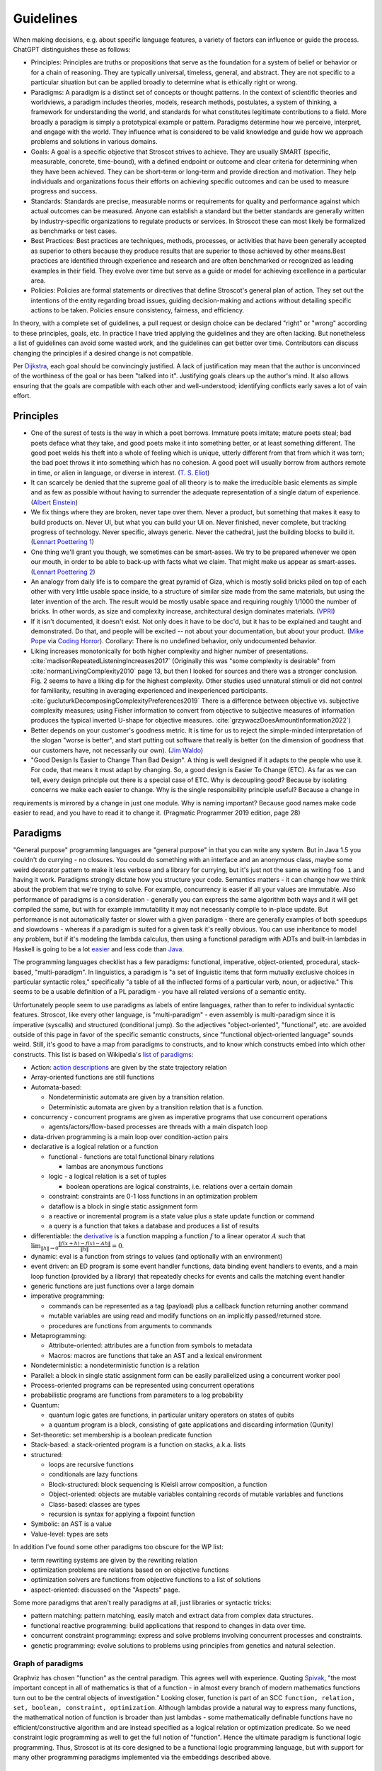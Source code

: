 Guidelines
##########

When making decisions, e.g. about specific language features, a variety of factors can influence or guide the process. ChatGPT distinguishes these as follows:

* Principles: Principles are truths or propositions that serve as the foundation for a system of belief or behavior or for a chain of reasoning. They are typically universal, timeless, general, and abstract. They are not specific to a particular situation but can be applied broadly to determine what is ethically right or wrong.
* Paradigms: A paradigm is a distinct set of concepts or thought patterns. In the context of scientific theories and worldviews, a paradigm includes theories, models, research methods, postulates, a system of thinking, a framework for understanding the world, and standards for what constitutes legitimate contributions to a field. More broadly a paradigm is simply a prototypical example or pattern. Paradigms determine how we perceive, interpret, and engage with the world. They influence what is considered to be valid knowledge and guide how we approach problems and solutions in various domains.
* Goals: A goal is a specific objective that Stroscot strives to achieve. They are usually SMART (specific, measurable, concrete, time-bound), with a defined endpoint or outcome and clear criteria for determining when they have been achieved. They can be short-term or long-term and provide direction and motivation. They help individuals and organizations focus their efforts on achieving specific outcomes and can be used to measure progress and success.
* Standards: Standards are precise, measurable norms or requirements for quality and performance against which actual outcomes can be measured. Anyone can establish a standard but the better standards are generally written by industry-specific organizations to regulate products or services. In Stroscot these can most likely be formalized as benchmarks or test cases.
* Best Practices: Best practices are techniques, methods, processes, or activities that have been generally accepted as superior to others because they produce results that are superior to those achieved by other means.Best practices are identified through experience and research and are often benchmarked or recognized as leading examples in their field. They evolve over time but serve as a guide or model for achieving excellence in a particular area.
* Policies: Policies are formal statements or directives that define Stroscot's general plan of action. They set out the intentions of the entity regarding broad issues, guiding decision-making and actions without detailing specific actions to be taken. Policies ensure consistency, fairness, and efficiency.

In theory, with a complete set of guidelines, a pull request or design choice can be declared "right" or "wrong" according to these principles, goals, etc. In practice I have tried applying the guidelines and they are often lacking. But nonetheless a list of guidelines can avoid some wasted work, and the guidelines can get better over time. Contributors can discuss changing the principles if a desired change is not compatible.

Per `Dijkstra <https://www.cs.utexas.edu/users/EWD/transcriptions/EWD05xx/EWD514.html>`__, each goal should be convincingly justified. A lack of justification may mean that the author is unconvinced of the worthiness of the goal or has been "talked into it". Justifying goals clears up the author's mind. It also allows ensuring that the goals are compatible with each other and well-understood; identifying conflicts early saves a lot of vain effort.

Principles
==========

* One of the surest of tests is the way in which a poet borrows. Immature poets imitate; mature poets steal; bad poets deface what they take, and good poets make it into something better, or at least something different. The good poet welds his theft into a whole of feeling which is unique, utterly different from that from which it was torn; the bad poet throws it into something which has no cohesion. A good poet will usually borrow from authors remote in time, or alien in language, or diverse in interest. (`T. S. Eliot <https://en.wikisource.org/wiki/The_Sacred_Wood/Philip_Massinger>`__)
* It can scarcely be denied that the supreme goal of all theory is to make the irreducible basic elements as simple and as few as possible without having to surrender the adequate representation of a single datum of experience. (`Albert Einstein <https://quoteinvestigator.com/2011/05/13/einstein-simple/>`__)
* We fix things where they are broken, never tape over them. Never a product, but something that makes it easy to build products on. Never UI, but what you can build your UI on. Never finished, never complete, but tracking progress of technology. Never specific, always generic. Never the cathedral, just the building blocks to build it.(`Lennart Poettering 1 <https://0pointer.de/public/gnomeasia2014.pdf>`__)
* One thing we'll grant you though, we sometimes can be smart-asses. We try to be prepared whenever we open our mouth, in order to be able to back-up with facts what we claim. That might make us appear as smart-asses. (`Lennart Poettering 2 <http://0pointer.de/blog/projects/the-biggest-myths>`__)
* An analogy from daily life is to compare the great pyramid of Giza, which is mostly solid bricks piled on top of each other with very little usable space inside, to a structure of similar size made from the same materials, but using the later invention of the arch. The result would be mostly usable space and requiring roughly 1/1000 the number of bricks. In other words, as size and complexity increase, architectural design dominates materials. (`VPRI <http://www.vpri.org/pdf/tr2011004_steps11.pdf>`__)
* If it isn't documented, it doesn't exist. Not only does it have to be doc'd, but it has to be explained and taught and demonstrated. Do that, and people will be excited -- not about your documentation, but about your product. (`Mike Pope <https://web.archive.org/web/20230529230333/https://www.mikepope.com/blog/displayblog.aspx?permalink=1680>`__ via `Coding Horror <https://blog.codinghorror.com/if-it-isnt-documented-it-doesnt-exist/>`__). Corollary: There is no undefined behavior, only undocumented behavior.
* Liking increases monotonically for both higher complexity and higher number of presentations. :cite:`madisonRepeatedListeningIncreases2017` (Originally this was "some complexity is desirable" from :cite:`normanLivingComplexity2010` page 13, but then I looked for sources and there was a stronger conclusion. Fig. 2 seems to have a liking dip for the highest complexity. Other studies used unnatural stimuli or did not control for familiarity, resulting in averaging experienced and inexperienced participants. :cite:`gucluturkDecomposingComplexityPreferences2019` There is a difference between objective vs. subjective complexity measures; using Fisher information to convert from objective to subjective measures of information produces the typical inverted U-shape for objective measures. :cite:`grzywaczDoesAmountInformation2022`)
* Better depends on your customer's goodness metric. It is time for us to reject the simple-minded interpretation of the slogan "worse is better", and start putting out software that really is better (on the dimension of goodness that our customers have, not necessarily our own). (`Jim Waldo <http://web.archive.org/web/20210325222034/https://www.artima.com/weblogs/viewpost.jsp?thread=24807>`__)
* "Good Design Is Easier to Change Than Bad Design". A thing is well designed if it adapts to the people who use it. For code, that means it must adapt by changing. So, a good design is Easier To Change (ETC). As far as we can tell, every design principle out there is a special case of ETC. Why is decoupling good? Because by isolating concerns we make each easier to change. Why is the single responsibility principle useful? Because a change in
requirements is mirrored by a change in just one module. Why is naming important? Because good names make code easier to read, and you have to read it to change it.  (Pragmatic Programmer 2019 edition, page 28)

Paradigms
=========

"General purpose" programming languages are "general purpose" in that you can write any system. But in Java 1.5 you couldn't do currying - no closures. You could do something with an interface and an anonymous class, maybe some weird decorator pattern to make it less verbose and a library for currying, but it's just not the same as writing ``foo 1`` and having it work. Paradigms strongly dictate how you structure your code. Semantics matters - it can change how we think about the problem that we're trying to solve. For example, concurrency is easier if all your values are immutable. Also performance of paradigms is a consideration - generally you can express the same algorithm both ways and it will get compiled the same, but with for example immutability it may not necessarily compile to in-place update. But performance is not automatically faster or slower with a given paradigm - there are generally examples of both speedups and slowdowns - whereas if a paradigm is suited for a given task it's really obvious. You can use inheritance to model any problem, but if it's modeling the lambda calculus, then using a functional paradigm with ADTs and built-in lambdas in Haskell is going to be a lot `easier <https://bor0.wordpress.com/2019/03/19/writing-a-lambda-calculus-evaluator-in-haskell/>`__ and less code than `Java <https://github.com/noti0na1/LambdaCalculus-java>`__.

The programming languages checklist has a few paradigms: functional, imperative, object-oriented, procedural, stack-based, "multi-paradigm". In linguistics, a paradigm is "a set of linguistic items that form mutually exclusive choices in particular syntactic roles," specifically "a table of all the inflected forms of a particular verb, noun, or adjective." This seems to be a usable definition of a PL paradigm - you have all related versions of a semantic entity.

Unfortunately people seem to use paradigms as labels of entire languages, rather than to refer to individual syntactic features. Stroscot, like every other language, is "multi-paradigm" - even assembly is multi-paradigm since it is imperative (syscalls) and structured (conditional jump). So the adjectives "object-oriented", "functional", etc. are avoided outside of this page in favor of the specific semantic constructs, since "functional object-oriented language" sounds weird. Still, it's good to have a map from paradigms to constructs, and to know which constructs embed into which other constructs. This list is based on Wikipedia's `list of paradigms <https://en.wikipedia.org/w/index.php?title=Template:Programming_paradigms&oldid=1114006717>`__:

* Action: `action descriptions <https://en.wikipedia.org/wiki/Action_language>`__ are given by the state trajectory relation
* Array-oriented functions are still functions
* Automata-based:

  * Nondeterministic automata are given by a transition relation.
  * Deterministic automata are given by a transition relation that is a function.

* concurrency - concurrent programs are given as imperative programs that use concurrent operations

  * agents/actors/flow-based processes are threads with a main dispatch loop

* data-driven programming is a main loop over condition-action pairs
* declarative is a logical relation or a function

  * functional - functions are total functional binary relations

    * lambas are anonymous functions

  * logic - a logical relation is a set of tuples

    * boolean operations are logical constraints, i.e. relations over a certain domain

  * constraint: constraints are 0-1 loss functions in an optimization problem
  * dataflow is a block in single static assignment form
  * a reactive or incremental program is a state value plus a state update function or command
  * a query is a function that takes a database and produces a list of results

* differentiable: the `derivative <https://en.wikipedia.org/wiki/Fr%C3%A9chet_derivative>`__ is a function mapping a function :math:`f` to a linear operator :math:`A` such that :math:`\lim _{\|h\|\to 0}{\frac {\|f(x+h)-f(x)-Ah\|}{\|h\|}}=0`.
* dynamic: eval is a function from strings to values (and optionally with an environment)
* event driven: an ED program is some event handler functions, data binding event handlers to events, and a main loop function (provided by a library) that repeatedly checks for events and calls the matching event handler
* generic functions are just functions over a large domain
* imperative programming:

  * commands can be represented as a tag (payload) plus a callback function returning another command
  * mutable variables are using read and modify functions on an implicitly passed/returned store.
  * procedures are functions from arguments to commands

* Metaprogramming:

  * Attribute-oriented: attributes are a function from symbols to metadata
  * Macros: macros are functions that take an AST and a lexical environment

* Nondeterministic: a nondeterministic function is a relation
* Parallel: a block in single static assignment form can be easily parallelized using a concurrent worker pool
* Process-oriented programs can be represented using concurrent operations
* probabilistic programs are functions from parameters to a log probability
* Quantum:

  * quantum logic gates are functions, in particular unitary operators on states of qubits
  * a quantum program is a block, consisting of gate applications and discarding information (Qunity)

* Set-theoretic: set membership is a boolean predicate function
* Stack-based: a stack-oriented program is a function on stacks, a.k.a. lists
* structured:

  * loops are recursive functions
  * conditionals are lazy functions
  * Block-structured: block sequencing is Kleisli arrow composition, a function
  * Object-oriented: objects are mutable variables containing records of mutable variables and functions
  * Class-based: classes are types
  * recursion is syntax for applying a fixpoint function

* Symbolic: an AST is a value
* Value-level: types are sets

In addition I've found some other paradigms too obscure for the WP list:

* term rewriting systems are given by the rewriting relation
* optimization problems are relations based on on objective functions
* optimization solvers are functions from objective functions to a list of solutions
* aspect-oriented: discussed on the "Aspects" page.

Some more paradigms that aren't really paradigms at all, just libraries or syntactic tricks:

* pattern matching: pattern matching, easily match and extract data from complex data structures.
* functional reactive programming: build applications that respond to changes in data over time.
* concurrent constraint programming: express and solve problems involving concurrent processes and constraints.
* genetic programming: evolve solutions to problems using principles from genetics and natural selection.

Graph of paradigms
------------------

.. graphviz::

  digraph paradigms {
    action -> relation
    array -> function
    "nondet automata" -> relation
    "det automata" -> function
    concurrency -> command
    actor -> concurrency
    agent -> concurrency
    flow -> concurrency
    actor -> loop
    agent -> loop
    flow -> loop
    "data-driven" -> loop
    "data-driven" -> condition
    "data-driven" -> function
    "data-driven" -> command
    declarative -> relation
    declarative -> function
    lambda -> function
    function -> relation
    relation -> set
    boolean -> constraint
    constraint -> optimization
    dataflow -> block
    reactive -> function
    reactive -> command
    query -> function
    differentiable -> function
    dynamic -> function
    event -> function
    event -> loop
    generic -> function
    command -> function
    "mutable variable" -> function
    procedure -> function
    attribute -> function
    macro -> function
    nondeterministic -> relation
    parallel -> block
    parallel -> concurrency
    process -> concurrency
    probabilistic -> function
    quantum -> function
    quantum -> block
    set -> boolean
    stack -> function
    loop -> function
    loop -> recursion
    conditional -> function
    block -> function
    object -> "mutable variable"
    class -> type
    recursion -> function
    type -> set
    "term rewriting" -> relation
    optimization -> relation
    optimization -> function
  }

Graphviz has chosen "function" as the central paradigm. This agrees well with experience. Quoting `Spivak <https://www.google.com/books/edition/Calculus/7JKVu_9InRUC?hl=en&gbpv=1&bsq=central%20objects>`__, "the most important concept in all of mathematics is that of a function - in almost every branch of modern mathematics functions turn out to be the central objects of investigation." Looking closer, function is part of an SCC ``function, relation, set, boolean, constraint, optimization``. Although lambdas provide a natural way to express many functions, the mathematical notion of function is broader than just lambdas - some mathematically definable functions have no efficient/constructive algorithm and are instead specified as a logical relation or optimization predicate. So we need constraint logic programming as well to get the full notion of "function". Hence the ultimate paradigm is functional logic programming. Thus, Stroscot is at its core designed to be a functional logic programming language, but with support for many other programming paradigms implemented via the embeddings described above.

Goals
=====

The ultimate
------------

Stroscot aims to be the ultimate programming language, rather than something just alright. The goal is to win the `ultimate showdown of ultimate destiny <https://www.youtube.com/watch?v=HDXYfulsRBA>`__ w.r.t. programming languages. This has been called "silly" by Dennis Ritchie (author of C) and "the dream of immature programmers" by Bjarne Stroustrup (author of C++), :cite:`sutterFamilyLanguages2000` but I think it can be made to work. A lot of language features have become standardized, which wasn't the case in 2000, and for the other "unique" features there has been enough research to establish a clear hierarchy of power. To bring in an analogy with weapons, the question of which firearm is strongest is quite subjective and a matter of debate, among other reasons due to the capacity vs. weight tradeoff. But the Tsar Bomba is without question the strongest weapon in history, and makes such debates irrelevant - all you need is a single giant bomb, and making more of them would be a waste of resources. And when the standard interface for deploying such a weapon is pushing a button, the choice of what the button should look like is essentially a bikeshedding debate - it's just a button and any choice of style and color will do (although of course red is traditional). In this analogy Stroscot would be an early nuke prototype - I'm not claiming it's the biggest baddest language, but at least it will point the way towards designing such languages in the future.

Stroustrup claims there are "genuine design choices and tradeoffs" to consider, which I agree with up to a point. Many queries in a compiler are too expensive to compute exactly and the method used to approximate the answer can be refined or optimized. There are competing approaches to answering these questions and methods of combining solvers to obtain more precise answers. The time/precision tradeoff here is real. But these are implementation tradeoffs, and don't affect the overall design of the language. While there may not be a best solver, there is a best set of syntax and features, at least until you get to details so minor that they are matters of personal taste.

Global maximum
~~~~~~~~~~~~~~

Stroscot aims to be a global maximum of features and syntax. So take any set of optimization criteria and then Stroscot is the best.

World domination
~~~~~~~~~~~~~~~~

Stroscot aims to replace all the programming languages in use today. Mainly this involves improving FFI support and interoperability with C and C++. In particular we need to be able to parse headers and use data from them with Stroscot. Since headers include code we need to be able to fully compile C/C++, so that Stroscot is the sole compiler and all of its global optimizations can be used (`zig cc <https://andrewkelley.me/post/zig-cc-powerful-drop-in-replacement-gcc-clang.html>`__ is an example of how this works). The linkage is asymmetric - you can export specific C-style constructs back to C, but C can't use functions that depend on more advanced features.

Once the C/C++ implementation is stable enough for production use, focus will shift to developing automated conversion tools for other languages like Python and Java, so that the surface syntax can be changed to Stroscot's. And yes, this is the `E-E-E strategy <https://en.wikipedia.org/wiki/Embrace,_extend,_and_extinguish>`__, but Stroscot is open source so it's all OK.

Standardization doesn't seem necessary. A popular language builds its own standard. Python, the world's most popular language as of `July 2022 <https://www.tiobe.com/tiobe-index/>`__, has `never been <https://stackoverflow.com/questions/1535702/python-not-a-standardized-language>`__ formally standardized. But there needs to be an open-source cross-platform implementation, with a committee process for changes to build consensus and ensure stability. Another alternative is to freeze Stroscot after release and design a new language every 3 years, but that requires creating new names and websites so it's easier to evolve gradually.

Functionality
~~~~~~~~~~~~~

Stroscot aims to be a `wide-spectrum language <https://en.wikipedia.org/wiki/Wide-spectrum_language>`__. That is, for every way to do X, Stroscot should also allow doing X in that way. The logic behind this is simple: If Stroscot can't do X, then people will choose to use another language that can do X. Practically, I have limited the domain of X to activities expressed in research publications and other programming languages, i.e., a systematic survey, so that the amount of functionality to consider is at least finite. I've mainly found novel ideas and techniques in obscure papers from decades ago, but there have also been a rare few published in the past few years. It is actually really hard to come up with better ideas than the old papers. And I'm not aware of any other programming languages that have tried to do a systematic search through the literature for features; academic languages are narrowly focused and practical languages do not innovate much. So Stroscot is at least somewhat innovative in its design by aiming for functionality in this way.

Motivation for this comes from :cite:`ichbiahRationaleDesignADA1979` (edited):

  We believe that the language designer should not forbid a facility. He should never take the attitude of the Newspeak [Or 50] designer:

    "Don’t you see that the whole aim of Newspeak is to narrow the range of thought? In the end we shall make thought-crime impossible, because there will be no words in which to express it."

  Rather, he should always strive to expand the expressive power of the language.

Many languages suffer from "idea envy", where they try to retrofit new ideas from other languages. For example C++ and Java have added lambdas relatively recently. When a programming language changes significantly in this way, it loses its identity - for example, Python 2 and Python 3 are effectively separate programming languages, as are Perl 5 and Raku (Perl 6). There are already projects that advertise themselves as "modern C++17" rather than simply "C++". A new language needs new tools and new libraries; in this case, a split between non-updated and updated C++ tools. Minimizing the number of new languages / breaking language changes is best. The source of these changes is clear: ideas that were missed out on in the initial design. The lambda calculus dates to the 1930s, and anonymous functions were included in Lisp in 1958, long before C++ was designed in the 1980s. The retrofitting in C++ is due to a shallow intellectual base. By instead preferring coverage of all functionality from the start, we ensure a future-proof design. Even if new ideas emerge after the initial design, they are generally small tweaks on old ideas. With sufficient research these old ideas can be uncovered and incorporated, making it a minimal change to accommodate the new ideas.

You may point to INTERCAL's COMEFROM as something best avoided, but it's not hard to implement. The trickier parts are actually at the low level, interfacing memory management and calling conventions, and the value proposition there for a powerful interface should be clear. Providing a broad set of features will mean that the language is suitable for whatever project someone is thinking about. Another theory is that, even if Stroscot fails as a language, implementing lots of features will make people copy Stroscot's list of features.

Against Stroscot's goal of increasing functionality, there is a general sentiment in the industry that, as Jamie Willis put it, "if you increase power, you increase problems". This suggests that it might be better to avoid powerful features. Willis clarifies that, by including more specialized and restricted abstractions, the language is easier to use. I guess I agree with this second statement, broadly; structured programming with loops is easier for beginners to use than the goto statement. But, I do not think that adding structured programming constructs makes goto unnecessary. Indeed, C still has goto, and Linux kernel programmers use it regularly. Java further specialized constructs with a "break label" construct that functions exactly as goto. Except, the "break label" can only jump to the top and bottom of loops. This regularly causes complaints in various circles, such as decompilers which need a quite complex algorithm to translate the JVM "goto" instructions back into loops and break statements. In fact this algorithm fails often and the disassembled code actually contains invalid goto statements. It is much better to simply include the goto statement, the loops, and the "break label" concept too.

More generally, I think including powerful constructs makes the language more expressive and more powerful. The programmer has less friction searching for the right construct, less difficulty expressing their intent, and less problems overall. For example, it's hard to argue that SQL is too powerful - quite the opposite, most people criticize it for its lack of expressiveness and poor portability. The declarative aspect does introduce certain unique tasks, such as query optimization, but performance would be a problem regardless so this is not introducing a new problem. And in fact it is easier to optimize a query using the appropriate tools than it is to rewrite the corresponding imperative program.

Turtles all the way down
~~~~~~~~~~~~~~~~~~~~~~~~

This is an Ecstasy principle. But it's misleading - going infinitely downward would require infinite space. Actually it is a finite list plus a trick to make it infinite, namely that the objects at some point refer back to themselves. This pointing trick is the useful part, hence why Stroscot supports infinite structures. But this sort of "can you do this trick?" question is covered by the functionality goal.

Minimal core
------------

Tinman I5 "The source language will contain a simple, clearly identifiable base, or kernel, which houses all the power of the language. To the extent possible, the base will be minimal with each feature providing a single unique capability not otherwise duplicated in the base. The choice of the base will not detract from the efficiency, safety, or understandability of the language."

Minimalism is bad. If you build on an existing language but include no new features, then there’s no incentive to use your language. If your language only provides a minimal Turing-complete set of operations like Brainfuck, figuring out how to express programs in it will be difficult, and the resulting encoding most likely will be incomprehensible. Thus, minimalism must take second priority to functionality. But, given that we must provide all possible features, minimalism offers an approach to implementing them in a methodical, useful manner.

Certainly, there is the possibility of just implementing them all independently as some sort of hodgepodge, but I like GHC's structure of having a smallish "core" language (System FC), and translating the rest of the language down to it. In fact there is not much to Haskell besides System FC; the language proper is quite small, and most of the idioms of Haskell are implemented in libraries. Similarly, for Stroscot I would like to define a "core" language that provides only the basic, necessary abstractions and tools for defining more abstractions, such as macros and syntactic extensions. Then the compiler only has to focus on handling these core constructs well, but the standard library can implement all the parts that users interact with. With suitable abstraction facilities, this approach doesn't lose any expressiveness because we can still implement any language construct we can think of. We have not "surrender[ed] the adequate representation of a single datum of experience", but merely reduced the reducible elements. We can satisfy Steelman 1E: "The [core] language should not contain unnecessary complexity. It should have a consistent semantic structure that minimizes the number of underlying concepts. It should be as small as possible consistent with the needs of the intended applications. It should have few special cases and should be composed from features that are individually simple in their semantics."

The surface language is still complex, modern, and slick. Developers can focus on learning the core language's general constructs, and then learn libraries by reading their source code, or they can follow more of a "learn by doing" approach where they learn the libraries they like from the documentation and examples, without understanding the implementation.

So what defines the "core" language? Well, per Einstein, each element should be basic, simple, and irreducible, and there should be as few elements as possible. More formally, we can consider the "core" as an orthonormal basis in an inner product space, with vectors as programming elements. Then our "core" must satisfy the following conditions:

* spanning: every element can be written (macro-expressed) as some combination of the core elements
* linear independence: this representation in terms of the core elements is unique (up to some notion of equivalence). In particular, no core element should be macro-expressible in terms of the other core elements.
* orthogonality: The dot product of any two core elements should be 0. Said another way, for all scalars :math:`r,s` and core elements :math:`x,y`, :math:`\|r x\|\leq \|r x+sy\|`. In words, the combination of two core elements is at least as powerful/expressive as either element individually.
* units: The norm of each core element should be 1. I interpret this as that each core element should be Turing-complete but not require an oracle, and correspond to one syntactic construct. In terms of macro expressibility, there shouldn't be overly-specific elements or overly-general elements. Overly-specific elements cause clutter, while overly general elements are too hard to understand. Honestly this requirement is a ball of mud and just requiring an orthogonal basis or a basis at all seems sufficient.

For example, COMEFROM can be implemented with continuations and macros (c.f. `this Python decorator <https://github.com/snoack/python-goto/tree/master>`__). We can thus move COMEFROM to the standard library, and define a "core" subset of the language that contains only continuations and macros. By repeating this sort of exclusionary process, we can construct a minimal "basis" of core features, in the sense that none are redundant. Fewer concepts simplifies the whole language, and approximates Python's goal of "There should be one-- and preferably only one --obvious way to do it."

Also, a core improves stability. Cameron has pointed out that the "core" is not set in stone and may need changes, particularly early in development. We may find out that an element is simply not needed at all, or is too complex in its current form and can be further simplified. We may find new elements that were missed in the initial design. For example, comparing GHC's Core Expr datatype from `1998 <https://gitlab.haskell.org/ghc/ghc/-/blob/438596897ebbe25a07e1c82085cfbc5bdb00f09e/ghc/compiler/coreSyn/CoreSyn.lhs#L51>`__ to `the present day <https://gitlab.haskell.org/ghc/ghc/-/blob/0f3fda8179883048a2299c9c448bcfbc94fbb7ca/compiler/GHC/Core.hs#L249>`__, we find many changes: addition of a type field to cases, removal of constructor applications (in favor of an expanded Var type), addition of special-cased primitive literals, expansion of Note into Cast and Tick alternatives, removal of an "f" type parameter, addition of coercions. But in 20 years, 6 of the 8 constructors were essentially unchanged, and the remaining changes fall under the category of minor additions or "polishing". For the most part, by virtue of its design constraints, the core is remarkably stable and can safely be used as an interface between the compiler and the rest of the language (the standard library).

Learnability
------------

It's often not that easy to learn a language. Google searches will often yield irrelevant results. Official documentation can be useful, but is often filled with terse wording, links to lengthy discussions containing irrelevant detail, and TODOs. The truth can be found in the compiler source code, but this often has one-letter variable names, very few comments, and an assumption that you know the coding style and design of the compiler.

Learnability means making things easier for generations of beginners by making the language "intuitive" so that language choices can be guessed rather than looked up. There is some amount of English discrimination involved, as the learnability studies' "beginners" are limited to English speakers in Western colleges, but English is the most popular language, and there is the functionality to translate Stroscot to other languages.

Learnability does not necessarily mean making the language similar to existing languages. Such a language might be easier for experts to learn in the short run, but in the long run (assuming Stroscot is successful) there will be many more novices than experts that need to learn the language, so the novices should be prioritized.

Concision
---------

If there is a verbose syntax and a terse syntax (as measured by characters or screen space usage), both equally learnable, then the terse syntax is better, because the program can be more cheaply printed out and literate documentation is mainly made up of the prose/code comments rather than code.

APL is sometimes criticized for being too concise, but the actual (learnability) issue with APL is that, like Chinese, it has a lot of symbols and hence novices and experts alike suffer from `character amnesia <https://en.wikipedia.org/wiki/Character_amnesia>`__. J uses ASCII symbols hence mitigates the issue and is `praised for its terseness <https://procyonic.org/blog/a-critique-of-the-programming-language-j/>`__. But it still is difficult for novices to learn (basically you have to memorize `this page <https://code.jsoftware.com/wiki/NuVoc>`__) so an syntax based on English words may be better.

Simplicity
----------

In his talk "Simple Made Easy", Rich Hickey lists four words (etymologies from Wiktionary rather than him):

1. simple - literally "same fold", consisting of a single part or aspect. An objective criterion about avoiding too many features, basically minimalism.
2. complex - braided together or weaved together. Hickey also uses "complect", meaning to braid things together and make them more complex. Also an objective criterion, about avoiding feature overlap.
3. easy - literally "lying next to", "bordering on". A subjective criterion about a task being within the grasp of a particular person and toolset.
4. hard - literally "strong" or "powerful". A subjective criterion about whether changing the software requires a lot of effort.

Hickey tries to say that simple is the opposite of complex and easy is the opposite of hard, but the etymologies and definitions don't really agree. We must be careful about distingishing these words. Consider this `$1 Split Woven Pouch Single String Sling <https://www.youtube.com/watch?v=M_wNutoddYE>`__. It's simple, because it's only one string. It's complex, because he weaved the string with itself. It's easy to make, because you just have to buy the string and follow the tutorial. It's hard, because he made the knots really tight and the finished product is quite stiff. So these qualities are not mutually exclusive at all.

Similarly, Stroscot aims for all four of these:

* simple - Stroscot does aim to be "simple", in the etymological sense of "minimalism". Stroscot concentrates the language into a "core", a basis of features that can express all others and is as small as possible.
* complex - The rest of the language, the standard libraries, user, libraries and user programs, braids the core features together and is "complex". Hickey argues that a project should not be complex (complected), but he is using a different metric, of how interleaved the conceptual parts of the program are, rather than its interleaving of language features. There is some benefit to ensuring a tree-structured call graph in a program, but I don't think this is a good argument to remove recursion.
* easy - Stroscot aims for its standard library to make things "easy", doable without much training and in few lines of code. There's no downside, right?
* hard - Stroscot also aims to have a "strong", "powerful" standard library, that doesn't change often, in other words a "hard" standard library.

Looking at this, despite my saying that Stroscot aims to be simple in the sense of minimality or mathematical elegance, it doesn't seem that the language can be marketed as simple; there are just too many mixed messages. The fault does not lie with Stroscot, but rather the inadequacy of these words to express all aspects of an intricate design. As `Edsger Dijkstra <http://www.cs.utexas.edu/users/EWD/transcriptions/EWD08xx/EWD896.html>`__ put it, "complexity sells better". If you spend all this time hyping up a language, and then it turns out it's so simple the design fits on a postcard, your audience will feel cheated and dismiss the result as trivial. As measured by :cite:`yaofeichenEmpiricalStudyProgramming2005`, "simplicity" and "implementability" are both correlated with a lack of adoption as a developer's primary language, while "extensibility" and "generality" are preferred. Fortunately though, this is all in the marketing. For example, people seem to say that Haskell is `extremrly complex <https://news.ycombinator.com/item?id=21567443>`__, but in the sense of Dijkstra, Haskell is "just syntax sugar" for System F, and has a simple theory. GHC Core is `9 constructors <https://www.youtube.com/watch?v=Gml1m-3L47s>`__. It is "only" the libraries and syntax sugar that add in the complexity.

There is another quote that I think sheds some insight:

  And now, having spoken of the men born of the pilot's craft, I shall say something about the tool with which they work - the airplane. Have you looked at a modern airplane? Have you followed from year to year the evolution of its lines? Have you ever thought, not only about the airplane but about whatever man builds, that all of man's industrial efforts, all his computations and calculations, all the nights spent over working draughts and blueprints, invariably culminate in the production of a thing whose sole and guiding principle is the ultimate principle of simplicity?

  It is as if there were a natural law which ordained that to achieve this end, to refine the curve of a piece of furniture, or a ship's keel, or the fuselage of an airplane, until gradually it partakes of the elementary purity of the curve of a human breast or shoulder, there must be the experimentation of several generations of craftsmen. In anything at all, perfection is finally attained not when there is no longer anything to add, but when there is no longer anything to take away, when a body has been stripped down to its nakedness.

  ...

  There was a time when a flyer sat at the center of a complicated works. Flight set us factory problems. The indicators that oscillated on the instrument panel warned us of a thousand dangers. But in the machine of today we forget that motors are whirring: the motor, finally, has come to fulfill its function, which is to whirr as a heart beats - and we give no thought to the beating of our heart. Thus, precisely because it is perfect the machine dissembles its own existence instead of forcing itself upon our notice

  -- Antoine de Saint Exupéry, Terre des Hommes (1939), as translated into English as Wind, Sand and Stars by Lewis Galantière

In the sense of number of things, an airplane is not simple at all. A 747 has millions of parts, almost all different. Pretty much everything that can be added to the design has been added (besides leg room - they charge extra for that). It is not simple in the sense of being understandable or easy to remember. Like how it is `impossible to draw a bike <https://www.liverpool.ac.uk/%7Erlawson/cycleweb.html>`__, it is pretty hard to draw the curve of an airplane wing from memory, to any degree of accuracy, or describe the design of a jet engine, or anything like that. What Antoine seems to be getting at is that there is a unity of purpose: an airplane is designed to move across the sky, and the natural form of the wings ended up being a "simple" curve. And a bicycle is designed for pedaling. All you have to do is get on, balance well, and pedal - how much simpler can it get? It is sort of the maxim of "form follows function" - when the function is to interact with humans, the controls will get super-simplified and easy to use, so that even a child could learn to use it. Like automatic cars, they have a go and a stop pedal just like a go-kart at an amusement part.

So from this Antoine quote, when people say they want a "simple" language, it seems what they really want a "usable" or a "learnable" language. They don't care about how many millions of lines of code the compiler is. They care about how easy it is to download and try out and write their new pet project. Haskell falls down in this regard - despite numerous tutorials, monads are still hard to understand.

Simplicity of implementation
----------------------------

Now when some people talk about simplicity they really do mean the compiler. For example Carbon says "design features to be simple to implement." (itself a `C++ goal <https://www.open-std.org/jtc1/sc22/wg21/docs/papers/2020/p2137r0.html#simplicity>`__) Borretti has a `post <https://borretti.me/article/simplicity-and-survival>`__ on this, where he says there are two language strategies: be simple and cheap ("small"), or become irreplaceable critical infrastructure of many large organizations ("big"). Notably in this post he categorizes C++ into the "big" category, so when Carbon and C++ are aspiring to be small and simple this is because in reality they are anything but.

Borretti of course likes the "small" approach but I don't think it's a guarantee of success. If a langauge is useless, it could still be simple and cheap but nonetheless get no serious "optimizing compiler" implementations. (INTERCAL nonwithstanding - there are no optimizing implementations of INTERCAL). A language has to have functionality to be used and functionality inevitably causes scope creep and implementation complexity. Lisp used to be advertised as a small, simple language but by Boretti's own admission the Common Lisp spec is thousands of pages. Scheme is admittedly a smaller language but that is because there was `a huge flamewar over R7RS-large <http://dpk.io/r7rswtf>`__ (`HN <https://news.ycombinator.com/item?id=37164243>`__) and the "small language" advocates stayed while everyone else migrated to Racket.

Now it is true that toy implementations of almost any language can be written in an evening (c.f. the `PL Zoo <https://plzoo.andrej.com/>`__), but a serious optimizing compiler requires a level of skill to maintain that is associated with payment. Who will pay? Generally, companies using the language opt to pay for it. If a language does not even offer value sufficient for a part-time maintainer, then all I can say is that it is a failed language - there are many languages successful at that level, such as Crystal, Nim, Zig, and `Squirrel <http://squirrel-lang.org/>`__.

Also, it is maintenance cost that matters, not cost of implementation or conceptual complexity - the issues are whether the compiler's code is easy to port to new architectures, adapts well to replacement of algorithms, and accepts language evolutions. With the minimal core approach, most of the language is in its libraries and building a new compiler only has to deal with the core language. Now, it is true that the less technical debt there is, the less maintenance cost there is. But without implementing features there is also no language. As long as the implementation is maintainable, there is no issue with piling on features and implementation complexity beyond the realm of common sense.

Now as far as that the compiler should follow a specification, there I agree, but that is just because documentation is necessary. There are no restrictions on the length of the spec. As long each aspect of the specification is justified, it could be 10, 100, 1000, or even 10,000 pages without really changing anything. For example the `C++ spec <https://www.open-std.org/jtc1/sc22/wg21/docs/papers/2020/n4849.pdf>`__ is 1815 pages. Now if you count, pages 479-1591 discuss the standard library, and 1663-1807 are indices and cross references, so really the spec is only 557 pages. But this is still a lot longer than the initial C++ Programming Language book published by Bjarne Stroustrup in 1986 (327 pages per Google Books), and the Austral spec (50 pages per Borretti's counting).

Familiarity
-----------

Per Grace Hopper, "the most dangerous phrase [one] can say is 'We've always done it that way'." According to `some guy <https://medium.com/geekculture/3-busted-myths-about-the-35-hour-week-that-you-should-present-to-your-boss-efa5403bb263>` the golden rule at his university was that anyone who said that phrase was a lousy engineer. Hopper `continues <https://books.google.com/books?id=3u9H-xL4sZAC&lpg=PA9&vq=%22most%20dangerous%22&pg=PA9#v=snippet&q=%22most%20dangerous%22&f=false>`__`: "If we base our plans on the present, we fall behind and the cost of carrying out something may be more costly than not implementing it. But there is a line. If you step over it, you don't get the budget. However, you must come as close to it as you can. And you must keep pushing the line out further. We must not only accept new concepts, we must manage their development and growth."

Per `Simon <https://soc.me/languages/familiarity>`__, C’s operator precedence, C++’s use of ``<>`` for generics, and C#’s design of properties are all examples of suboptimal, legacy decisions. They were designed based on limited information but in hindsight it has become clear that better choices exist. Nonetheless they continue to be adopted by new languages on the basis of "familiarity" - people are so used to the suboptimal behavior that they will complain if it changes.

For Stroscot, is it worth repeating these mistakes for the benefit of "familiarity"? Familiarity will not help beginners learn the language. Generally, we should understand why these choices were made, and consider if those reasons are still valid. For C's operator precedence, there is essentially no basis - it is just historical baggage. But the operators themselves have some presence, so it is definitely worth including functions ``shift_right`` or whatever. With extensible syntax, the standard library can decide if these functions need infix syntax or not - it is not even a consideration in the compiler. It will have to be balanced on the basis of how often programmers use these vs. how disruptive it is to see an operator with no explanation. At the end of the day, these sorts of syntax decisions are minor annoyances, so don't really impact the ability to accomplish things - all that matters is consistency and that the justification for the decision is clear.

What is the impact of a choice to deliberately be unfamiliar? Maybe experienced programmers will get so fed up that they will post "ragequit" posts to social media. But I think, so long as discussion can point to a solid basis for the changes, these will most likely serve to draw positive attention to the language. Anybody who uses the language for a while will get used to it. And actually the people who are willing to learn a new language are likely looking for something new and are willing to adapt, so they won't ragequit. Succinct migration guides for users from various popular languages will get these users up to speed.

There is another sense of familiarity though in the sense of creating a "brand" for the language. Some languages take this in the sense of not allowing any room for major changes in the design once the language reaches a beta. Minor migrations would be possible, but for example switching from curried to uncurried functions would be forbidden because they would annoy too many people. This requires doing essentially all of the designing up-front. I'm kind of split on this. On the one hand, it is good to have a strong design. On the other hand, changes inevitably occur and it is better to plan to make unexpected changes. I think the goal to be "the ultimate" establishes the brand more - and requiring changes to be accompanied by evidence provides a good compromise between language identity and evolution.

Another important concept is being intuitive/memorable, as can be tested via cloze completion and "what does this piece of code do". Ideally someone should be able to read the manual and write some throwaway Stroscot code, abandon Stroscot for 6 months, and then come back and correctly type out some new Stroscot code without having to look at the manual again. If Stroscot the language is a moving target this goal is difficult to accomplish. That being said though, like Poettering said nothing is ever finished and it is better to track the progress of technology.

Readability
-----------

Humans interact with code in a variety of ways: skimming, reading, writing, understanding, designing, discussing, reviewing, and refactoring code, as well as learning and teaching how to code. Focusing on readability means leaving out other activities. Ergonomics covers all of these activities and is perhaps too broad, being difficult to connect directly with development costs. Humans have limitations in the domains of perception, memory, reasoning, and decision-making and the language should take these HCI factors into account. The design should aim for productivity, ergonomics, and comfort, reducing errors and fatigue and making the language accessible.

Using the literal definition, "ease of understanding code", readability is measured as the edit-test cycle time. `Yue Yao <https://tripack45.github.io/2018/11/03/edit-compile-run/>`__ says "The shorter the 'edit-compile-run' cycle, the happier the programmer." Per `here <https://web.archive.org/web/20060213015737/http://blogs.msdn.com/peterhal/archive/2006/01/04/509302.aspx>`__, the cycle time can be broken down into 70% Understanding Code, 25% Modifying Existing Code, 5% Writing New Code. In particular we estimate that there is 14x as much read time as write time. But this estimate is probably only appropriate for application code - the true average varies depending on scenario. Per APL, if a language is quick to program in, it may be faster to write small programs from scratch than to read and understand another person's program. So the 70/25/5 may turn into something more like 50/20/30 in a scripting context, only a 1.6x read-write factor. On the other hand, common library functions may be read many times but only modified or added rarely, giving read/write factors of 100x, 1000x, or more.

Steelman 1C lists "clarity, understandability, and modifiability of programs" as the meaning of readability. This also accords with cycle time - clarity involves skimming and debugging, understandability involves reading, and modifiability involves writing. Notably it does not accord with the intuitive understanding of readability as reading - since when has modification been part of readability?

Cycle time has the benefit of being empirically measurable - just provide some code and an editing task, time it, and average across a pool of subjects. In contrast, readability per se is more subjective - the author of some code will most likely consider their code perfectly readable, particularly immediately after writing said code, even if an average programmer would not. Of course, in a week or a few years, depending on the author's memory, any domain-specific knowledge will fade away and the author will struggle with their code just as much as any average programmer, but waiting ages just to convince someone of their code's innate (un)readability is not feasible.

Most articles that discuss readability go on to describe "readable code", defined by various properties:

* Meaningful variable and function names ("self-commenting")
* Consistent identifier style, indentation, and spacing
* Comments that explain the purpose of each function
* Comments that explain non-obvious parts
* Intermediate variables to avoid complex expressions
* Intermediate functions to avoid deep nesting of control structures and ensure each function has a single purpose
* Parentheses that make the order of operations clear

These definitions are somewhat subjective and unreliable. What makes a name meaningful? How deep and complex can an expression/function get before it needs to be broken up? Should the "consistent identifier style" be camel case or snake case? With a loose reading, most libraries and style guides qualify as readable, in that there is always somebody who will argue that the existing choice is the best. The cycle time principle provides a framework for evaluating these choices objectively, although it is still dependent on a subject pool and hence the scientific literature. In fact studies have validated many specific guidelines as empirically reducing time to understand, e.g in the underscores vs camel case debate finding a definitive benefit for underscores.

Cycle time also accounts for the aphorism "Perfect is the enemy of good". One could spend hours optimizing for readability by fixing spelling mistakes and other nits and not get anything useful done. In the time it takes to write a long descriptive comment or poll coworkers for a meaningful variable name, one could have skipped writing comments, used 1-letter names, run and debugged the code, and moved on to a new task. Perfect readability is not the goal - the code just has to be understandable enough that any further readability improvements would take more cycle time than they will save in the future. And with hyperbolic discounting, reducing future maintenance effort is generally not as important as shipping working code now. This calculation does flip though when considering the programming language syntax and standard library, where small readability improvements can save time for millions of programmers (assuming the language becomes popular, so there is again a discounting factor).

Not included in cycle time (or readability) is the time to initially write a program. Maintainance cost is much more important in the long run than the initial investment for most programs. This is borne out when Steelman 1C lists readability under maintenance.

Terseness
---------

APL is terse mainly due to its use of symbols, and :cite:`holmesAPLProgrammingLanguage1978` mentions that some consider terseness an advantage. But is it really? An APL program may be short but if the APL program requires looking up symbols in a vocabulary while a normal word-based program is a little more verbose but self-contained, then the word-based program wins on cycle time.

Iverson argues the human mind has a limit on how many symbols it can manipulate simultaneously. A terser notation allows larger problems to be comprehended and worked with. But this ignores the role of chunking: a novice chess player works with symbols representing individual pieces, while an expert player works with symbols representing configurations of the entire board. Similarly, a novice programmer might have to look up individual functions, but a programming expert will work on the level of program patterns, for example CRUD or the design patterns of Java, and the amount of verbiage involved in writing such patterns is immaterial to mental manipulation but rather only becomes relevant in two places:

* the time necessary to scan through unfamiliar codebases and comprehend their patterns. This can be reduced by making programming patterns easy to recognize (distinctive). APL's overloading of monadic and dyadic function symbols seems to conflate distinct functions and go against this consideration.
* the time needed to write out patterns when moving to implementation. Most programmers type at 30-50 wpm and use autocomplete, which means that even a long identifier requires at most 1-2 seconds. In contrast, for APL, symbols might found with the hunt and peck method, per `Wikipedia <https://en.wikipedia.org/wiki/Typing#Alphanumeric_entry>`__ 27 wpm / 135 cpm or 0.4 seconds per symbol. So APL is faster for raw input. But in practice, most of the time programming is spent thinking, and the time writing the program out is only a small fraction of coding. So what is important is how easy it is to remember the words/symbols and bring their representations to mind (the "memory palace" principle), for which APL's symbols are at a disadvantage due to being pretty much arbitrary.

There is some advantage to terseness in that shorter code listings can be published more easily in books or blog posts, as inline snippets that do not detract from the flow of the text. Documentation works better when the commentary and the code are visible on the same medium. But readability of the code is more important - a barcode is terse too but provides no help without scanning it. Web UX design provides many techniques for creating navigable code listings, e.g. a 1000-line listings to be discussed in a short note with a hyperlink. Accordion folds can be used for 100-line listings, and 10-line listings can be in a two-column format or with a collapsed accordion fold. So this advantage of terseness seems minimal when considering that code is mostly published on the web these days.

Remember the Vasa
-----------------

Bjarne Stroustrup `seems fond <https://www.stroustrup.com/P0977-remember-the-vasa.pdf>`__ of the phrase "Remember the Vasa" to warn against large last-minute changes. According to `Wikipedia <https://en.wikipedia.org/wiki/Vasa_(ship)>`__, the Vasa was a ship that sunk because the center of gravity was too high. Despite rumors that it was redesigned, there is no evidence that any alterations were performed during construction. It appears to have been built almost exactly as its designer Henrik Hybertsson envisioned it. And the design was obviously incorrect - a survey of shipwrights at the inquest after the sinking said the ship design "didn't have enough belly". So the only lesson I get is to learn from experienced designers to avoid making mistakes. But this is just T.S. Eliot's principle to steal from great poets.

Standards
=========

Adoption
--------

How many users should Stroscot have? Well, as with SPJ's motto of "avoid success at all costs", there is such a thing as too popular. A widely-adopted language becomes ossified, as nobody want their code broken. This can be addressed by developing "language change/evolution management" tools, like automatic migration (as in early Go) and the compiler supporting multiple language versions/dialects at once. These should allow any sorts of changes to be made with minimal breakage to users, even if the language is significantly popular, while still adding minimal delay and overhead to language development. Explicitly, I do not want governance procedures/processes like PEP's or the Rust council for new language features - never solve a problem through social means when there is a technical solution, the technical solution in this case being to add the new feature regardless (per the functionality goal) and put it behind a flag.

So with that out of the way, growth is really a social problem. Do I want to spend my days reading PR's and writing comments, as Linus Torvalds does, or spend my days coding? Well, I am not really that great a coder. I type code slowly and over-design. Honestly it would be great to design by English. But it is not like everyone will drop what they are doing and be at my beck and call. It is an exchange of interests - Stroscot will have to provide some value to users, and they will have to judge that contributing to Stroscot's vision is better than using other software. Still though, for individuals that do decide to contribute to Stroscot, I will not turn them away. I think once the technical tools for dealing with adoption are in place, SPJ's motto is in fact wrong and success is necessary and desirable.

Then there is the question of whether to focus on adoption. I think this is like performance - it definitely matters, it definitely contributes to long-term language progress, and it directly affects financial success (in terms of donations / visibility). So it is worth tracking. But like performance, it is often premature to expend significant effort on adoption. Like buying ads for the language - probably a waste of money compared to improving error messages or some such. Focusing on the core goals of Stroscot like functionality, minimality, learnability, and concision will naturally lead to user adoption in the long term. With link aggregators and a decent website, it is possible to go from zero to 100,000 users in a week (c.f. `hitting the front page <https://thehftguy.com/2017/09/26/hitting-hacker-news-front-page-how-much-traffic-do-you-get/>`__). But it takes "the perfect storm" of user interests, informative website, and positive comments and votes. I think one simple mark of progress is that the project becomes interesting enough that *someone else* - unrelated to the project - submits the project to a link aggregator. That is probably the point at which it is worth devoting attention to adoption (as opposed to learnability). I suspect that most languages will need at least 5-10 years of development before reaching their first stable release, followed by another 5 years or so before it starts to take off. That's all assuming you end up lucky enough for it to actually take off, as there are many languages that instead fade into obscurity. So a language most likely would need at least 10-15 years of development before charting on the TIOBE index or PyPL. Long-term, it is more important to avoid fading into obscurity than to shoot for #1.

Another problem, particularly for languages backed by industry, is that they get semi-popular very quickly, and then suddenly drop off the radar a few years later. This is due to being "all hype" and not really adding anything new. At least in the early days, there is some benefit to discouraging adoption, via burdensome installation requirements or frequent breaking changes. Although it slows adoption in the short term, such policies strengthen the community by forcing members to participate fully or not at all. Those who remain find that their welfare has been increased, because low-quality "what's going on'" content is removed and feedback loops are shorter. The overall language design benefits as result, and can evolve much faster. (Compare: strict religions that prohibit alcohol and caffeine consumption and modern technology, a random guy `pruning <https://castrio.me/why-i-kicked-out-90-of-my-free-members>`__ the 90% of members who have not posted a message in the past two weeks from his website)

But with this approach, one must be careful that the programming language still provides sufficient value to hold at least some amount of users - otherwise there is no feedback at all. The barriers to adoption must also be reasonable, and similarly barriers to prevent people from leaving are probably limited to implicit ones like language lock-in. It is not worth discouraging users too strongly, as these attempts can backfire with blog posts such as "my terrible experience trying to use Stroscot" or "my terrible experience trying to get rid of Stroscot", destroying what little reputation the language may have built up. Although discouraging adoption may be the policy, each individual user's interaction with the community should be engaging and issues that appear should actually be addressed.

There are not really any best practices to encourage adoption but :cite:`meyerovichSocioPLTPrinciplesProgramming2012` makes some observations.

* Numerous people have made efforts to design programming languages, but almost all of these have failed miserably in terms of adoption. Success is the exception to the rule. Contrariwise, others observe that language usage follows a "fat tail" distribution, meaning that failure is not as bad an outcome as one might expect and even a "failed" language can have some popularity.
* Successful languages generally have convoluted adoption paths, suggest that extrinsic factors are influential. (TODO: How influential? Top 10? Top 100?)
* Language failures can generally be attributed to an incomplete understanding of users' needs or goals.
* Evolution or re-invention, by basing a design on existing experiences, increases understanding.
* Surveying the literature is often advocated but rarely or never followed to a rigorous standard. The main sticking point is that it is difficult to evaluate language features accurately except by attempting to use them in a new language.
* In the `diffusion of innovation <https://en.wikipedia.org/wiki/Diffusion_of_innovations>`__ model, innovation is communicated over time through different channels along a network. Adoption is a 5-step linear process for each node:

  1. Knowledge: an individual is made aware of the language. Knowledge is spread by impersonal mass communication: blog posts advertised with SEO, links to the homepage on link aggregators such as Reddit and HN, and shoutouts on social media such as Facebook and Twitter. Generally, this process is limited by the relative advantage of the language, the amount of improvement over previous languages. The relative advantage is described succinctly as the "killer app", a story such as "we switched our <killer app> to Stroscot and sped things up by 300%" (note that this usage differs subtly from popular definitions of "killer app").
  2. Persuasion: an individual investigates and seeks information, evaluating pros and cons. An FAQ or comparison can provide initial evidence, but may be viewed as biased. Peer communication such as Discord is more effective because it is personalized. An individual may also evaluate reputation, so convincing influential, highly connected individuals and firms to promote the language can be effective. This process is limited by compatibility, how well an innovation integrates into an individual’s needs and beliefs. Consider :cite:`coburnChangeFunctionWhy2006`'s simple model ``Change Function = f ( Perceived crisis / Total perceived pain of adoption )``, where ``f`` is just the step function ``f x | x > 1 = DO_CHANGE; f _ = MAINTAIN_STATUS_QUO``. In the terminology of programming languages, a language provides a certain value, but has a switching cost that dissuades adoption, such as the effort of learning the language, or expense of writing bindings to legacy code. The weighing factor for a language is then ``Benefit / Switching Cost``. A firm will decide to adopt if the value of the new language minus the old exceeds the switching cost by a certain threshold. Otherwise, the firm maintains the status quo. A new language will have to provide significant value to be adopted, but an adopted language can survive simple by keeping up with its competitors and keeping the switching cost high. Even such a simple model can become complicated because the costs and benefits are subjective, and may not be correctly perceived.
  3. Decision: an individual makes a decision to adopt. A short elevator pitch allows summarizing the pros and cons. The limiting factor here is simplicity, how easy the idea is to use and understand, as a complex decision may never be made.
  4. Implementation: an individual tries out an innovation and analyzes its use. This is where the reference documentation gets a workout. The limiting factor here is trialability, how easy the language is to experiment with.
  5. Confirmation: an individual finalizes the adoption decision, such as by fully deploying it and publicizing it. Encouraging such individuals to publish experience reports can start the adoption cycle over and cause the language to spread further. The limiting factor here is observability, the ability to get results.

* Power - A language needs a unified design, and generally this means designating a single person to make the final decisions. Essentially, a single person weighing priorities based on their knowledge of the market and pain points is more effective than group voting. In a committee, nobody feels responsible for the final result, so each person does a shallow analysis of surface costs and benefits. In contrast, an individual feels empowered and really has the incentive to understand the issues deeply and design an effective solution. Absent mitigating factors such as a strong committee chair or shared vision, group design generally result in terrible `"kitchen sink" <http://www.mozillazine.org/talkback.html?article=2919>`__ languages. These languages have an incoherent design, with many features that sort of work, but no particular attraction to any actual users. "Kitchen sink" languages are generally short-lived due the the difficulty of implementing an endless stream of special-case features and maintaining the resulting complex, sprawling codebase. Of course, so long as the power structure is clear, delegation of roles and duties is quite reasonable, e.g. designating a person for data analysis.
* Evidence - Everyone has opinions, but if there's a disagreement, opinions don't help much in making a decision. Although common, "The CEO said so" is not really a good reason to choose a particular design. I would rank evidence as follows:

  * Mathematical theory and logic stand on their own, I guess I could verify it with Coq or something but generally a proof is a proof.
  * Semi-automated analysis of source code repositories and developer communications, with manual inspection/validation of the results
  * A survey of users who've actually used a language for a while.
  * Experience reports from language designers are also high-quality evidence. There is some error in evolving and repurposing insights from one language to a new language.
  * Anecdotal reports I would say are medium-quality, as the plural of anecdote `is <http://blog.danwin.com/don-t-forget-the-plural-of-anecdote-is-data/>`__ data (the "not" version `appeared later <https://quoteinvestigator.com/2017/12/27/plural/>`__). It requires filtering out the opinions - what we want are claims, supported or unsupported, rather than simply "I don't like it".
  * Testing / prototyping can confirm hypotheses but may fail at identifying broad design considerations.
  * Arguing via toy code examples seems pretty decent, although can suffer from "cherry-picking" meaning that the design may not work in practice for code dissimilar to the examples.
  * Flix suggests evaluating features against a list of principles, but I tried it and generally the principles are too vague or unrelated to be useful. Also, the choice of principles is subject to bias. I would say the biggest goal for Stroscot is functionality, because figuring out how to include a feature means the feature must actually be seriously considered, whereas in other languages it is easy to fall into the trap of "don't know, don't care".

* Feedback - It is quite useful to get feedback from potential users and other, early and often. Feedback, unlike the designer, is not impacted by project history or the designer's preconceptions. The `Pontiac Aztek <https://en.wikipedia.org/wiki/Pontiac_Aztek>`__ checked all the boxes regarding functionality, and had the highest customer satisfaction ratings for those who drove it, but every time the focus groups looked at it, they said "it's the ugliest car in the world and we wouldn't take it as a gift". Per `Bob Lutz <https://www.caranddriver.com/features/a14989657/pontiac-aztek-the-story-of-a-vehicle-best-forgotten-feature/>`__, managers at GM ignored the focus groups, and the Aztek was a flop - barely anybody bought it, because it was indeed too ugly (although it did develop a cult following). However, just showing around a design and asking "what do you think?" has several problems. First, people's opinions change as they are exposed more - maybe their gut reaction is that they hate it, but if they spend an hour trying it out, they'd love it. The solution is measure, measure, measure - for example, an initial poll and a poll after a tutorial. Another useful trick is limiting the stimulus to what is under study - if syntax is not relevant, don't present any syntax, and then the discussion will naturally focus on semantics. If the "feel" of the language is being discussed, present a collage of concepts. Second, unstructured responses usually answer the wrong question - what matters is estimating how the design impacts certain business objectives and success criteria, but maybe the interviewee will spend half an hour discussing a tangent. This can be addressed by structuring and timeboxing the feedback with a rubric, and perhaps explaining some background with a video. Of course, qualitative feedback is most important, so the questions should still be open-ended. It is also best to speak to interviewees individually, rather than in a group, so that their opinions do not influence or dominate each other. Individual discussion is more likely to present a balanced opinion, whereas groups can pile on negative feedback. OTOH, a group does enunciate the overall consensus more clearly, and e.g. Submitting to HN is a convenient way of getting group but not individual feedback, unless a survey link or similar is included.
* Testing - When qualitative considerations are silent, decisions must be made on quantitative grounds. The standard for websites is A/B testing: allocate some traffic to version A, and some to version B, and measure metrics such as average time to completion of task. A little more complex is a stochastic k-armed bandit test with Thompson sampling, which allows testing arbitrarily variants and also automatically reduces testing of poor-performing variants. We can do this for a language too, with some difficulty: get a random ID from the service, randomize choices, measure metrics in the compiler, report back, have a privacy policy and ensure GPDR complance, require the ID so as to generate customized documentation, and voila. Given that the audience is programmers it probably makes sense to allow overriding the arm selection.

Performance
-----------

Steelman 1D: "The language design should aid the production of efficient object programs." Is this really a goal? How efficient do we need to be?

2-10x speedups
~~~~~~~~~~~~~~

Performance plays a significant role in the bottom line of software companies. Let's just look at the costs of a big software company (Google). The `balance sheet <https://www.sec.gov/Archives/edgar/data/1652044/000165204423000016/goog-20221231.htm>`__ lists cost of revenues, R&D, sales and marketing, general and administrative, property and equipment, and a bunch of financing considerations like loans, bonds, and stocks that don't really matter for our purposes. Really, the only costs affected by a programming language are R&D and IT assets. Per `2016 10K <https://abc.xyz/investor/static/pdf/20161231_alphabet_10K.pdf>`__ 27,169 employees (37.7% of total) worked in R&D, for about $513,379 per person-year. Trying to update that, the 2022 10K lists 190,234 employees and $39.5 billion R&D, so estimate about 71,718 R&D employees and $550,766 per person-year. Regarding asset costs, the main figure is "other costs of revenue", $48.955 billion, which contains data center operation and equipment depreciation.

Similarly, Meta's numbers are $35.338 billion R&D, $25.249 billion cost of revenue. Total employees at the end of 2022 were 86,482. Their precise R&D employee count isn't reported, but `this HN post <https://news.ycombinator.com/item?id=33150096>`__ says about 42.6% "work in tech", so we can estimate 36,899 R&D employees and a spend of $1,070,490 per person-year. Per levels.fyi, the median salary is $261k and for Facebook the median salary is $350k, 1/1.96 and 1/3 of person-year spend respectively. The spend is a bit high compared to the 1.2-1.4 rule of thumb for total employee cost. Probably the mean salary is higher than the median due to a small number of highly-paid employees, and the R&D figure includes significant costs besides employee salaries, maybe CI testing and software licenses. But it seems reasonable to assume that it scales by employee.

Given stories like Facebook `rewriting Relay <https://relay.dev/blog/2021/12/08/introducing-the-new-relay-compiler/#compiler-performance>`__ from JavaScript to Rust and making it 5x faster, or `redesign their Hack JIT compiler <https://dl.acm.org/doi/pdf/10.1145/3192366.3192374>`__ for a 21% speedup (via `Lemire <https://lemire.me/blog/2023/04/27/hotspot-performance-engineering-fails/>`__ / `Casey <https://www.computerenhance.com/p/performance-excuses-debunked>`__), it seems at least theoretically possible that going all-in on a new language could make everything 2x faster and reduce hardware costs by half. For Google, the 2x speedup will reduce "other cost of revenue" by $24.77 billion per year. To break even, they would have to have spent less than that on the switchover, i.e. less than 48k man-years or about 67% of their 70k-person R&D department occupied for a year. For Facebook, the 2x speedup saves $12.62 billion per year and it would break even at 12k man-years or about 31% of their R&D department for a year. Although this is a large investment, acquiring WhatsApp was $19 billion, so it's affordable assuming the speedup is guaranteed.

Performance not only affects costs, but also revenue. As an example of this, let's look at Facebook's `LightSpeed project <https://engineering.fb.com/2020/03/02/data-infrastructure/messenger/>`__ to rewrite Messenger - per the post, they got a 2x startup increase. Per stats from `Google <https://www.thinkwithgoogle.com/marketing-strategies/app-and-mobile/mobile-page-speed-new-industry-benchmarks/>`__ (`2 <https://android-developers.googleblog.com/2021/11/improving-app-startup-facebook-app.html>`_), that speedup probably was from 3s to 1.5s and decreased bounces by around 25%. Estimating the revenue from this is tricky but as a basic estimate Facebook's IAP revenue from Messenger `in 2022 <https://www.statista.com/statistics/1230892/facebook-messenger-annual-app-revenue-worldwide/>`__ was $2.91 million, iOS is about `48% of mobile traffic <https://www.adweek.com/performance-marketing/the-state-of-android-vs-ios-usage-among-facebook-users/>`__, so they should have gotten at least a $350k increase in revenue, about 1/3 of a man-year. That's hard to jibe with Facebook's statement that the rewrite took more than 100 engineers over 2-3 years, but `FastCompany <https://www.fastcompany.com/90470219/project-lightspeed-how-facebook-shrunk-messenger-down-by-75>`__ mentions that most of that involvement was just 40 different partner teams "buy[ing] in and updat[ing] their work". If we assume that only the initial 3-4 engineers were really spending substantial time working on it, and not full-out but only 1/3 of the time, the speedup could pay for itself over 3 years or so. And there are indirect benefits of performance like happier users and improved reputation. Now, Facebook's post also mentions that the codebase size decreased from 1.7 million LOC to 360k. This substantially reduces maintenance costs, to the tune of ~$2 million / year per `this random cost per LoC figure <https://steersman.works/code-audit>`__. Facebook likely also went ahead with the rewrite because of the maintenance savings (the cultural motto of "Move fast and break things" has apparently evolved to "do complete rewrites pretty often while keeping all tests passing"), but here we're focusing on performance so it's reasonable to discount the maintenance benefits.

Now in practice, there are a variety of services. The desirable performance characteristics will vary - apps and websites will aim to reduce latency, backends will aim for efficient resource utilization, compilers will aim for faster code, and binary size is also a consideration in deployment. Rewriting existing C code probably won't get much speedup, while JS probably will. There is a lot of uncertainty, and different companies will deal with this in different ways. For many companies, they are risk-averse and a 2x speedup is not large enough to take a risk; per Cliff they will need at least a 10x speedup before they start considering it seriously. For larger companies like Google or Facebook, they will consider even small speedups, but they will incrementally rewrite services one by one with a few developers, rather than going all-in.

So, yes, performance matters. If you can't write fast code in the language, the language won't be suitable for many purposes. And if another language is faster, some companies (like Facebook) have processes by which they can and will completely rewrite their implementation if there is a sufficient performance advantage (2x-10x). Maybe most less-agile or less tech-savvy organizations will not, but that's their loss. Performance appears to be central to long-term business interests, and directly affects financial success.

Predicting performance
~~~~~~~~~~~~~~~~~~~~~~

Predicting program performance (without running the code) is hard. For example, consider simple binary questions like whether a program is CPU-bound or I/O-bound, or which of two programs will execute faster. Certainly there are obvious cases, but when tested with a handpicked selection of tricky examples, even an experienced programmer's answers will be more like random guesses than any sort of knowledge. When the task is more realistic, like a huge, complex, confusing program written in an unfamiliar language, the situation is worse. Per :cite:`knuthStructuredProgrammingGo1974`, "the universal experience of programmers who have been using measurement tools has been that their intuitive guesses fail." The programmer feels confident - "I think these will be the hotspots, so I'm going to design the architecture around them, pick out some algorithms with good time complexity, and write them in low-level assembly style." But per `C2 <http://wiki.c2.com/?ProfileBeforeOptimizing>`__, "this almost never works". Per ChatGPT "the task is inherently uncertain". So Steelman 1D "Constructs that have unexpectedly expensive implementations should be easily recognizable" is simply unimplementable.

I would say performance is difficult to predict for several reasons. First, hardware has simply become too complex for a programmer to reason about in their head - there is register renaming, multiple levels of caching, out-of-order execution, and instruction-level parallelism. Even the most accurate timing model at present, uiCA :cite:`abelUiCAAccurateThroughput2021`, still has errors of around 1% compared to real measurements. If we use less accurate models, like LLVM's, then the errors are much higher, 10% or more. Certainly one can argue about what level of error is acceptable for what purpose but the fact remains that the errors are not 0% and the performance of even low-level assembly code is simply not predictable. Long gone are the days of `Mel <https://users.cs.utah.edu/~elb/folklore/mel.html>`__ where programmers order their instructions by hand and take each cycle into account.

Another reason is that in the translation from source code to assembly, there is a lot of room for optimization to affect performance. For example, there is this post, `C is not a low-level language <https://queue.acm.org/detail.cfm?id=3212479>`__. It argues that the C abstract machine does not map in any understandable way to modern hardware abstractions. Spectre and Meltdown mitigations impose significant performance penalties not visible in the source code. Simple translation does not provide fast code. Optimizers must fight the C memory model, sequential execution model, and layout guarantees, using millions of lines of code to avoid performing "obvious" optimizations that are actually unsound when closely inspecting the C semantics. So C's performance is unpredictable and it does not map well to hardware. As C is probably the simplest language in common use today, Steelman 1D "Features should be chosen to have a simple and efficient implementation in many object machines" is simply impossible on account of the "simple" requirement. And as far as "efficient", that is evaluated on a program-by-program basis. A feature is not intrinsically efficient or inefficient; only a use of a feature in a specific program can be evaluated as efficient or inefficient. And the cost of the use's object code must be evaluated against how much it reduces the burden of maintenance of the code: how difficult the program would be to write without the feature, and how difficult it is to improve the performance of the feature by modifying either the program or the compiler.

On the positive side, compilers have gotten quite good at working optimization magic, and these optimizations can transform algorithms beyond recognition and even improve asymptotic complexity. For example there are some papers on how partial evaluation of naive string matching algorithms can lead to optimal matching algorithms such as Knuth-Morris-Pratt and Boyer-Moore. Such optimizations do not follow much pattern, other than that programming with mathematical functions appears more suited to such optimizations. So per Steelman 1D "Features should be chosen [...] to maximize the number of safe optimizations available to translators", we could also choose functional logic programming as the base paradigm based on performance considerations.

Optimization can cause amazing and unexpected speedups when an optimization works, and equally unexpected and disappointing performance when an optimization fails to work.

unused and constant portions of programs will not add to execution costs. Execution time support packages of the language shall not be included in object code unless they are called.

A third reason is that measuring programming language performance is subjective and often based more on marketing than any hard evidence. Rust has claimed to be "blazing fast" since `2014 <https://github.com/rust-lang/prev.rust-lang.org/commit/863e4176f92483853338f6237dafdf1a127a91ce>`__. But this claim is not backed up by an official benchmark suite or anything of the sort. In fact, in `an explicit test of this claim on Google <https://youtu.be/ou8kQ4rIGqQ?t=1948>`__, C was faster. The programming language benchmarks game is often criticized because it compares implementation using SIMD to those without, but it too has often shown that C is faster. Even if the benchmark suite was bulletproof, there will be some who point to expensive but expressive features of the language and say that it is slow.

A fourth reason is that not all code in the language has to be fast all the time. As the numpy ecosystem has shown, for basic scripting tasks, the hard parts can be implemented in compiled library modules. Almost no special effort is needed to use these modules and get sufficient performance. Even though interpreted CPython is one of the slowest, least performant runtimes, the end result still performs acceptably because the hardware is very fast and the expensive operations are implemented in C. Now, there are drawbacks to this design - writing an interpreted, unvectorized loop is a performance no-no, for example. A real JIT compiler, like for example Julia's use of LLVM, is more flexible and performant in that it can optimize such loops. Scripting and scientific computing are definitely niches in the industry where only a few "hot" regions of code need to be optimized, and the other "cold" regions can be ignored for performance purposes. More broadly, even in the most performance-sensitive apps, there are often cold paths that simply never happen often enough to affect performance.

Performance goals
~~~~~~~~~~~~~~~~~

Performance by itself not a SMART goal. Specifically evaluating the factors:

* Specific – Performance is affected by many factors and it is not predictable which areas will need improvement. There is no clear division of responsibility for performance between the language and the programmer, with questions about what constitutes "idiomatic" code vs. "slow code that you shouldn't have expected to perform well".
* Measurable – Performance is definitely measurable, although noise means that statistics are required to interpret the measurements. For example, it is possible to maintain a benchmark suite of Stroscot programs vs. similar C programs, and the Stroscot compiler can be benchmarked against itself to identify performance regressions.
* Achievable – Being number 1 in performance is not necessarily possible; Stroscot has a small team and ideal performance requires putting in man-years of work into writing specialized optimizations. Perceptions of performance are more often due to external factors or marketing.
* Relevant – Performance is extremely relevant to adoption. Better performance makes the language suitable for more use cases, which satisfies Stroscot's overall goal of being the ultimate programming language.
* Time – Spending time on optimization can initially give huge speedups for little effort, but eventually runs into diminishing returns. Achieving optimal results is possible for some cases, but most of the effort is spent on testing other possibilities to verify that the chosen possibility is indeed optimal.

When Carbon says they want performance, from what I can tell, they really mean providing the developer control over the assembly their program generates. This is more of a functionality feature, and is covered under the discussion of assembly. They mention other vague "tools" to use to address poor-performing programs, but all a programmer can really do to address performance is drop down to assembly, since every program must be eventually translated to assembly regardless. There is also the need for idiomatic programs to be fast; this is just making sure to implement a decent number of low-hanging optimizations. Again, really a functionality concern. Then Carbon says code should perform predictably, but as discussed, nobody can predict performance, so that's just a pipe dream. I would rather have the brittle optimizations that occasionally deliver pleasant surprises. It is a bit dirty to put in a hack like "if you are compiling the SPEC2000 benchmark, then ignore the source code and just generate this binary", but Intel did it and it's not like there was a huge industry backlash that made them stop distributing their Intel C Compiler, and in the meantime they had the best benchmark scores. And maybe with just a little more effort it is possible to expand the functionality and make the optimizations less brittle so they work normally. You don't know even necessarily know an optimization is brittle until you see real bugs like "I changed my program this way and there was a huge slowdown."

There is also the performance of builds, and speeding up compilation. Google has done some work on build speeds; the main performance-focused feature there will be fine-grained incremental compilation to reduce compile times. This is planned for Stroscot as well.

Another performance-related thing I have seen is people trying to change the algorithmic complexity of a problem through design. For example, with package managers, with a minimal amount of functionality the problem becomes NP-complete. So some people have tried to restrict the functionality of their package manager to below a minimal level, so that they don't need to solve an NP-complete problem. This results in some pretty bad software though, with brittle dependency solving and "dependency hell". The newer package managers use a SAT solver or other algorithm for solving NP-complete problems. There is also the case of matrix multiplication, where the "optimal" complexity is O(n^2.62) or whatever but in practice the naive straightforward cubic algorithm is good enough for most purposes. I think it is better to develop software as an obvious, clear, correct solution plus a pile of hacks for performance, rather than to contort the presentation of the problem to have a fast solution.

So this has been a long discussion. What are the takeaways?

* When starting out, it is better to have the mindset of "rapidly prototyping" - get the program worked out as quickly as possible, by writing clear, correct code with no attention to performance. This applies both to Stroscot's implementation and the recommended methodology for writing programs in Stroscot. Don't try to prematurely optimize. As such, the primary goal of the language should be to allow the programmer to express their intent as naturally as possible - i.e., to have the necessary functionality, such as powerful constructs and high-level declarative abstractions that allow "specifying what, not how". This is captured in Stroscot's principle "don't surrender the adequate representation of a single datum of experience".
* Once there is an initial implementation, it may be profiled. Stroscot should profile itself and provide tools for profiling. If the performance is not acceptable, then the profile will show this and also point out the way forward. If there are a few clear bottlenecks, it is easy and you just have to fix them by rewriting to be more performant. This could take many forms. Stroscot should make it easy to use a different data structure, add a cache, reorder traversals, filter out irrelevant data, and rewrite a hot loop in assembly. Since Stroscot is the ultimate language there should never be a case where the optimization can't be expressed naturally in Stroscot, again following the experience principle.
* In the hard case, there may be a smear of hot code, or the bottlenecks are up against physical limits, and the program design and architecture will have to be rethought. Stroscot code should be modular so that as little as possible needs to be rewritten even with major design changes. This follows the principle of "Design to do the hard things every day" - restructuring a program due to performance concerns should be straightforward.
* To encourage adoption, Stroscot should benchmark itself against C and against past versions so that it doesn't regress. Optimization is an area of research and per the principle Stroscot should "track the progress of technology." As long as Stroscot implements the best optimizations, it will naturally meet or beat the performance of C compilers on C-like programs, and similarly for other language styles.

Looking at these, as a design principle by itself, performance is simply not that relevant a consideration. For example Wadler states "interoperability and footprint are more important than performance." :cite:`meyerovichSocioPLTPrinciplesProgramming2012` But this doesn't mean that performance will be ignored. It is certainly worth fostering a "performance culture", with performance tests, profiling tools, and so on, for both the compiler and libraries. In the near term, however, the project is still in its "rapid prototyping" phase and hence the compiler's performance is not a consideration. The potential for performance is though, e.g. optimal register allocation is considered functionality rather than a "premature optimization" hence will be implemented unconditionally.

Cost
----

We sort of got into this discussing performance but one idea is to optimize for the costs of software development. Predicting such costs is an art in itself. Several models are in use.

* The COCOMO II model :cite:`baikCOCOMOIIModel2000` is perhaps the only detailed model with publicly available weights and formulas. It computes software development effort (in person-months, time-to-develop). It models the time as the product of various "cost drivers" or "effort multipliers". The most significant factor is the program size. This measures new, modified, reused, and adapted lines of code (each weighted differently). It is estimated for new projects using unadjusted function point counting and SLOC/UFP language-specific conversion factors table ("backfiring"). The size is inflated by requirements for maintenance, evolution and volatility, and modified by an exponential (dis)economy of scale factor of familiarity/unprecedentedness, flexibility (rigorous/loose requirements), risk management (little/full), team cohesion (difficult interactions/seamless), and process maturity (low/high planning, documentation, and oversight). This scaled size is then further modified by (1) product attributes such as required software reliability extent (risk to human life), size of application database (ratio of bytes in database to SLOC), complexity of the product (natural language, numerical or stochastic analysis, distributed or real-time), developed for reusability (none / across multiple product lines), documentation relative to life-cycle (uncovered /excessive) (2) platform attributes, such as run-time performance constraints (percent of execution / storage used), volatility of the platform environment (major changes every 12 months / 2 weeks) (3) personnel attributes, such as analyst capability (ability percentile), programmer capability (ability percentile), personnel turnover (% per year), applications experience (months/years), platform experience (months/years), and language/tool experience (months/years) (4) project attributes, such as use of software tools (edit/debug vs. life-cycle tools intregrated with processes), multisite development (average of collocation international/one room and communication snail mail / interactive multimedia). Then a factor of required development schedule (acceptable schedule compression/stretch relative to nominal) is used to scale time to develop. The COCOMO model does not model requirements gathering or final acceptance.
* The `Putnam model <https://en.wikipedia.org/wiki/Putnam_model>`__ (SLIM): the effort in person-years is proportional to the effective source lines of code divided by a productivity factor, cubed, divided by the schedule of the project to the 4th power. This inverse 4th power provides an alternative to modeling required development schedule as compression/relaxation.
* There is an interesting note in :cite:`CrossTalkCostEstimation2005` page 8: "For software projects below about 1,000 function points in size (equivalent to 125,000 C statements), programming is the major cost driver, so estimating accuracy for coding is a key element. But for projects above 10,000 function points in size (equivalent to 1,250,000 C statements), both defect removal and production of paper documents are more expensive than the code itself."
* SEER-SEM is similar in broad structure to COCOMO. It has different exponents for project effort (man-years) and project duration (completion date). The backfiring method is more complex; it uses a language-dependent factor but also adjustments for phase at estimate, operating environment, application type, and application complexity. :cite:`CrossTalkCostEstimation2005`
* Per :cite:`CrossTalkCostEstimation2005` page 29, lines of code is a bad metric, varying by factors of 2-8 and with 30-100% CV. `Function points <https://en.wikipedia.org/wiki/Function_point>`__ are more reliable but also have problems (difficult to define and use)
* Use case points: this is similar to function points but on the level of UML rather than functions.
* `Weighted Micro Function Points <https://en.wikipedia.org/wiki/Weighted_Micro_Function_Points>`__ provides an automated measurement of size via source code analysis. Unfortunately due to the complex nature of the measurements, it cannot easily be used to predict the cost of future projects except by analogy.
* `Wideband delphi <https://en.wikipedia.org/wiki/Wideband_delphi>`__ is a process for coordinating experts to reach agreement on a cost estimate. Although common in industry, singular expert estimates using informal analogy are inconsistent and there is a tendency to underestimate, particularly to have drastic underestimates of difficult projects. Consistency and calibration are improved by including expert judgment as structured input to a model, rather than to take an unprocessed estimate. Conversely, an uncalibrated model may be worse than an expert's unprocessed estimate. Expert judgment or calibration to previous projects is necessary as a model input due to heterogeneity among organizations and unique factors in projects. :cite:`jorgensenReviewStudiesExpert2004`
* :cite:`lagerstromIdentifyingFactorsAffecting2012` finds that costs increase with commissioning body (5x), project assessed as high-risk (4x), project primary platform as legacy (3.5x), high project priority (3x), and more budget revisions (3x). Factors increasing productivity were project type "integration", extremely low or high rating of project estimation efforts, targeting Windows, no testings conductor, and fewer budget revisions. Many other factors were not significant - interesting factors included length/cost of pre-study (dismissed as "quality" mattering more), cooperation among participants, assessed competence, and assessed code quality.

Now what we care about is the impact of programming language choice on project cost. In the COCOMO model, there is an obvious place for the programming language, the language-specific conversion factor or "expansion ratio" from UFP to SLOC. This ranges from 640 SLOC / UFP for machine code to 128 for C++ to 53 for Java to 13 for SQL to 6 SLOC for a spreadsheet. One could thus naively conclude that since the project requirements in terms of UFP count are pretty much fixed, implementing every project via spreadsheets is the cheapest option, reducing the cost of the project by 20 times compared to doing it in C++. This conclusion relies on a few assumptions; let's examine them in more detail.

Lines of code
~~~~~~~~~~~~~

:cite:`brooksMythicalManMonth1995` makes the observation that "productivity seems to be constant in terms of elementary statements."  Similarly :cite:`boehmSoftwareEngineeringEconomics1981` says (page 477) "COCOMO uses Delivered Source Instructions as the basic size parameter". DSI was correlated more closely with total effort than executable machine instructions. In COCOMO II, total effort in person-months is a power law of the project size in SLOC.

This is borne out by :cite:`clarkDepartmentDefenseSoftware2017`, an analysis of DoD projects. Per Figure 25, fitting a power law to the relationship between SLOC and actual hours explains 67% of the variance. Per Figure 73 the languages were primarily C, C++, C#, Ada, and Java; they did not conduct a by-language analysis. :cite:`clarkDoDSoftwareFactbook2015` Figure 12 provides a more interesting graph which shows basically the same thing, although it is colorized by project type. The overlap in rates by project type is such that I would not consider it a significant factor.

:cite:`precheltEmpiricalComparisonJava2000` argues that this relationship intuitively holds: one line of code corresponds to one unit of thinking in short term memory, and the time required to process a unit of thinking is constant and independent of the amount of conceptual complexity of the unit. I am not sure about this, but it does seem logical that reading and writing code in a linear fashion takes time proportional to the number of lines of code, and likely searching and browsing code takes time increasing in a power-law fashion with the amount of code.

:cite:`jorgensenInterpretationProblemsRelated2012` says not to put too much stock into the value of the scale parameter being less or greater than 1; depending on how the regression is done, it can find either a diseconomy or economy of scale. Existing data sets have noise, unmeasured variables, and are non-random, giving insufficient information to determine anything beyond that the relationship is approximately linear.

Generally this relationship is observed within-language. The more interesting question is whether it holds across languages; if I can write a program in language A in 1000 lines of code, but in B it is only 500 lines of code, can I conclude that I will write the program in B 2x faster? The answer seems to be yes, as modified by the power law: a 2x smaller program will be at least 2x as fast to write, and maybe more, e.g. 2.5x or 3x.

:cite:`boehmSoftwareEngineeringEconomics1981` page 660 says "the amount of effort per source statement was highly independent of language level." :cite:`walstonMethodProgrammingMeasurement1977` and :cite:`palaimoComparisonRADCNASA1982` did not do a by-language analysis, but the man-month to SLOC relationship was strong. :cite:`graverCostReportingElements1977` pg. 6-12 compared assembly to HOL (COBOL, JOVIAL, FORTRAN) and found a 1.8x factor in favor of using HOL, although the relationship was not strong. The effect was more pronounced in analyst and programmer time. :cite:`martinPEARLAgeThree1979` suggests a savings of 20-75% of development time by using PEARL instead of assembler, but does not model this in terms of SLOC. The expansion ratio of object words to source lines is 5:1, which is probably the best guess for assembly LOC : PEARL LOC ratio; such a ratio would account for the differences in development time.

:cite:`precheltEmpiricalComparisonJava2000` finds a 22 to 31 LOC/hour range of medians per language. There was a lot of noise though, the only significant difference was Java vs pooled scripting languages (21 vs 29, p=0.031). The difference is not conclusive as the scripting languages had differences in work time measurement.

:cite:`jonesEstimatingSoftwareCosts2007` suggests that language has an impact on lines/month, in favor of higher-level languages:

* In Table 5.3, SLOC produced per month of coding is 2k LOC/mo for assembly vs 2.3k for Ada vs 2.5k for C++. The programmers write 4x less SLOC of C++ than assembler to implement the project, and the time spent coding and testing is reduced by 4.5-5.2x.
* In Ch. 14, Jones mentions that prototypes should done in languages with low expansion ratios, because a savings in lines of code is a savings of effort.
* In Table 17.10/11 (PBX projects), we can calculate lines of code per month of coding as 1250 for assembly and 1400 for Smalltalk.

:cite:`deloreyProgrammingLanguagesAffect2007` measures SLOC per programmer per year by language for open-source projects and find a range of SLOC, from ~2050 for JavaScript to ~3200 for Pascal. The study did somewhat control for programmer experience using metrics of the author's previous contributions, but it did not measure the programmer's experience with the specific language or project type. In the COCOMO model, assuming extra high team cohesion as is often the case in successful open source projects, setting PREC, PMAT, APEX, PLEX, and LTEX to very low gives 2130 LOC/year, while setting them to extra/very high gives 7280 LOC/year. (6300 without adjusting PMAT). We see that the COCOMO model's range nearly encompasses the study's range. SourceForge does not allow filtering by date back to the 2000-2005 time period, but I went through the current projects and subjectively categorized them, then asked ChatGPT to rate 2005 programmers on the scale. I don't claim these ratings are accurate, I just wanted a general sense of whether these factors could significantly affect productivity as measured in the study.

.. csv-table:: COCOMO II Model for 2005 programming languages
  :file: Guidelines-locbylanguage.csv
  :widths: auto
  :header-rows: 1

The first observation is that all of the COCOMO estimated LOC rates are significantly higher. Apparently an open-source programmer month is not as productive as a paid month. The significant pairwise changes are that Pascal moved from the top to the bottom, and PHP and Perl changed order. There were 3 other swaps, Perl-Tcl, PHP-Python, and Java-C++, but these were not significant in the original study. Overall the two methods agree on 17 out of 28 comparisons (60%) and 11 out of 16 significant comparisons (69%), 81% / 91% excluding Pascal. Not bad for an hour of work. Pascal can be explained as a data quality issue; looking at Table 4 it seems most of its comparisons were not significant, probably due to wide variance and lack of projects. Perl had a higher number of projects than PHP, but was otherwise more popular, so perhaps the issue is that authors published many small projects and the study did not combine projects by author. There is not a lot of detail in the study so it is hard to say. Overall, it does seem that the majority of variance in LOC/mo observed in the study can be explained by non-language factors such as the experience, familiarity, and motivation of the programmers that choose to use the language. I conclude that this study does not show evidence that LOC/mo varies by programming language, and shows that any variation that does occur is within a factor of 1.6x (the Pascal-Javascript ratio of 3200/2050).

:cite:`hudakHaskellVsAda1994` is an interesting lesson in how not to do a LOC experiment: there is no control for programmer experience, several programmers wrote the same program in several languages, the task depended heavily on standard library support (with the Griffin "support" library being almost as large as the program), Rapide and Griffin were never executed, and Rapide didn't even cover the required functionality. The LOC/hr ranged from 3 for Rapide to 8-20 for Haskell to 28-33 for Ada to 91 for Relational Lisp. I can draw no conclusions from this study.

:cite:`precheltPlat_FormsWebDevelopment2007` measured a lot, like detailed activity patterns, questions, and check-in times, but most of it was uninformative. Check-ins per file were lower for Java. Perl had fewer manual lines of code, and more functionality per line of code, while Java had less functionality. Although the duration was controlled (hackathon), they didn't do statistics to determine lines of code per function point, so no conclusions can be drawn.

Although SLOC was the main factor measured in these studies, the actual definition of SLOC has become more nuanced. For example :cite:`boehmSoftwareEngineeringEconomics1981` page 479 says the anomalies of nonexecutable COBOL statements were rectified by weighting them by 1/3. In COCOMO II, "Table 64. COCOMO II SLOC Checklist" is quite detailed; it emphasizes that it attempts to count *logical* source lines, rather than physical. As such, it is most likely counterproductive to attempt to reduce SLOC by fitting more statements on one line, e.g. by lengthening the lines or shortening the lengths of identifiers.

I would say, given the relatively small variation in language lines of code per month (1-1.8x), and that the error in the formula is that higher-level languages finish faster than predicted by their lines of code, it does indeed seem that fewer lines of code reduces development costs. As such, Stroscot should be expressive and concise. Particularly, it is important to avoid verbose "boilerplate" declaration syntax. COCOMO II estimates that a 50% discount (25kSLOC) on a 50kSLOC project is a reduction of 5 person-months, from 20 to 15.

Function points
~~~~~~~~~~~~~~~

An alternative to SLOC is the use of `function points <https://en.wikipedia.org/wiki/Function_point>`__ for estimating projects in the early stages. Function points have over 40 different definitions, 6 competing ISO/IEC standards, and there isn't a global consensus. Jones is partial to his own definition, IFPUG function points, but notes they are mainly used in the US. None of the definitions are free; you have to get the ISO standards and go through a certification process. There is a `Simple Function Point <http://www.sifpa.org/wp-content/uploads/2018/01/SiFP-01.00-RM-EN-01.01.pdf>`__ method which is free though, and seems sufficient for most purposes.

In :cite:`albrechtSoftwareFunctionSource1983`, the correlation between function points and SLOC was strong and linear, 0.854 or higher, as assumed in the COCOMO model. In :cite:`staplesFormalSpecificationsBetter2013`, it was not; they found R of 0.15 (Haskell), 0.19 (C) and 0.31 (Isabelle/HOL). A CFP ranged from 250 to 20 lines of C, and Jones similarly mentions a 5-to-1 variation among individuals implementing the same specification in the same language in an IBM study. Part of this is a lack of training/standardization in function point counting, and part of this is that function points do not capture all aspects of implementation. In the Staples study, the correlation between C, Isabelle/HOL, and Haskell implementation sizes was much stronger than the correlation to function points.

This suggests that a better measurement for size might be "language-adjusted LOC". For example, the number of words needed to specify the functionality in English may be a good measurement, if the English is restricted to the subset that a large-language model can easily translate to a sufficiently high-level programming language. In Ch. 6, Jones confirms this with the observation that the volume (page count) of paperwork generated during development of an application correlates fairly closely with size measured using either function points or source code. :cite:`lagerstromIdentifyingFactorsAffecting2012` notes that project size can also be estimated from cost, number of participants, number of consultants, and project duration, but of course in most models these are outputs rather than inputs. The most accurate method per :cite:`jorgensenReviewStudiesExpert2004` is deriving size by analogy, saying that the project is about as complex as a similar previous project, or somewhere between two projects.

Definitional issues aside, there are quite interesting tables of SLOC/FP conversion factors, `QSM <https://www.qsm.com/resources/function-point-languages-table>`__ and `SPR <http://web.archive.org/web/20010502131544/http://www.spr.com/library/0Langtbl.htm>`__. Similarly :cite:`jonesSoftwareEconomicsFunction2017` Table 16 has work hours, KLOC, and FP by language. The use of function points provides what is probably the most language-independent method of comparing expressiveness, short of implementing the same project multiple time. It certainly seems worth investigating the high-productivity languages to see what features they offer. The actual SLOC/FP ratio will have to be determined experimentally.

Reuse
~~~~~

Another assumption in using SLOC is that all the code is new. In practice, reuse of code is a significant factor in the cost of development. COCOMO II in fact provides a specific model for it. The cost (in SLOC) is about 5% of the library's size for adapting an unfamiliar component with no changes and goes past 100% of size at greater than 50% modification of the library. The cost can be broken down into reading the library's documentation to identify if it is suitable (adding a cost of 0-8% of library size), modifying the library if necessary, and integrating it into the application. It helps if the library is high-quality with good (searchable/browseable) documentation, tests, and evaluations. Modifying and integrating the library is assisted by "software understanding", having a clear, self-descriptive/well-commented, well-organized library structure with strong modularity and information-hiding. But the main factor of the cost of using a library is how familiar it is; if the programmer knows it and there is a clear match between the library and the project then the cost can indeed be zero.

So in practice, languages come with libraries, and in fact a language is chosen for its libraries so as to save significant effort. This is sort of the "culture" of a language; per Jones Table 6.6, Visual Basic apparently has 60% approximate/average reuse of code, and Java 50%. C++ is much lower at around 27.5% and macro assembly is at 15%. There are many methods to encourage this kind of reuse, basically a rehash of the COCOMO model:

* Make it easy to structure code in a modular, organized fashion
* Encourage self-documenting and well-commented code
* Encourage tests and evaluations of libraries
* Encourage "attention-conservation notices" that allow quickly determining if a library matches one's need
* Provide techniques to hide information that is irrelevant

Similarly we can look at C++'s multiple standard library forks for an example of what not to do. These forks exist for various reasons, such as exception handling/allocators (EASTL), backwards compatibility (Abseil), and missing functionality (Boost/folly), and people also still often handroll their own data structures.

Steelman 1C says "The language should encourage user documentation of programs." I think the main way to do this is comments, specifically documentation comments that are processed by a documentation generator. Literate programming is interesting but in the case of TeX actually made it harder to use TeX as a library; it is only with great effort that LuaTeX has de-webbed TeX and turned it back into C. When you have interleaved comments and documentation it is really just a matter of style whether it is code embedded in text or text embedded in code, and the consensus across languages is that text embedded in code is easier to understand.

Defect rate
~~~~~~~~~~~

Jones says that the rate of defects per function point varies by programming language. In :cite:`jonesEstimatingSoftwareCosts2007` Table 17.8, we see that Smalltalk has the lowest number of errors per function point (0.14), most languages have under 2, C/C++ are pretty high, and assembly has the highest (5.01-9.28). Programming language syntax, notation, and tools can be designed to minimize the natural human tendency to make errors. Jones suggests regular syntax, minimal use of complex symbols, and garbage collection, among other facilities. Jones notes that individual factors cause 3x variations and so will matter more in practice except for particularly bug-prone languages. Nonetheless, it does make sense as in Steelman 1B to "design the language to avoid error-prone features".

A 2014 study analyzed the rate of bugfix keywords in Github commits by language. They found an additional 100-150 expected bug-fixing commits per 700 commits (20%) on average when moving from Clojure to C++ (best to worst). This magnitude of effect held up after two re-analyses, :cite:`bergerImpactProgrammingLanguages2019` and :cite:`furiaApplyingBayesianAnalysis2021`. But there was a lot of noise, something like a 2x average variation between projects. The rankings of languages by bug rate were not consistent between the analysis and re-analyses. Generally, functional programming was less error-prone, Javascript was a little above the middle, and C/C++/Objective-C were at the top (in that order). Notably this disagrees with Jones's table, where C is the worst and Objective-C has the lowest defect rate of the C family. The re-analyses mention that the regexes used to count bugfix commits were quite suspect; probably they also captured variations in commit message styles between languages such as NSError for Objective-C.

:cite:`zeiglerComparingDevelopmentCosts1995` lists $10.52 per line of C code and $6.62 per line of Ada. It notes that proportionally more of the Ada code was "specification" or "header" lines, which are not redundant but are somewhat boilerplate in order to make entities visible. Perhaps as a result, Ada takes more lines to implement a feature than C; counting these specification lines as half lines would make the line counts and cost per line closer. These specification files also encourage more comments and whitespace (not counted in SLOC). The paper attributes the cheaper development cost per line of Ada to its specification, but looking at the defect rates of 0.676 (C) and 0.096 (Ada) per SLOC, it seems SLOC weighting is not sufficient to explain the discrepancy and it really is that C is simply more error-prone. Zeigler states they encountered many issues with C despite following as many development precautions as they could: "Customers were far more unhappy with features implemented in C than they were in Ada."

Jones is not a fan of cost per defect. In :cite:`jonesSoftwareEconomicsFunction2017` Jones mentions time-motion studies and says that actual defect repair costs are flat and do not change very much, mode roughly 6 hours. The reason there are "urban legends" that post-release defects cost 100 times as much as early defects is that defects become scarcer while test cases and other fixed costs of defect finding remain. So for example, let's say you're in the initial stages of a project, writing unit tests. Finding a bug is random chance, fixing it costs $380, and fixed costs are $2000. Let's say you find 50 bugs, then you spend 50*$380+$2000 and the cost per defect is $420. Then in the late stages of a project, finding a bug is still random chance, fixing it costs $380, and fixed costs are $2000, but you've found most of the bugs already, so you only find one bug so the cost per defect is $2380. If you didn't discover any defects, then the cost per defect is infinite. The definition of defect varies and also the reporting period for defects after release, so this can really happen. Jones recommends accounting using cost of defects per function point instead, and for releases the proportion of bugs found before/after a release. All hours spent testing and debugging a function point can be totalled up; it is generally a significant fraction of the overall effort spent on that function point.

Maintenance
~~~~~~~~~~~

Typically a new language only has a compiler available. However, a more concise language and a full suite of programming tools for a language makes maintaining a language easier. Per Jones, with assembly, a maintainer can only maintain about 250 function points. With Java, a maintainer can keep up with updates for 750 function points. With best-in-class tools for automated complexity analysis, code restructuring, re-engineering, reverse-engineering, configuration control, and defect tracking, a maintainer may oversee 3500 function points without difficulty. Thus, when Steelman 1C says "the language should promote ease of program maintenance", this can be interpreted as that the language should have a low burden of maintenance per function point, and the way to lower this burden is to provide more tooling and also to lower the lines of code per function point (increase functionality / expressiveness).

Fixed costs
~~~~~~~~~~~

Another assumption of the COCOMO model is that coding is the only thing that matters. In practice, there is also requirements, design, documentation, testing, and management. These costs are generally not affected by the programming language, unless for example you are using UML to design the project and you generate Java code from the UML diagram using a tool. But I would say that can be accommodated by redefining the phases; really, you are not working on the design, you are coding in UML+Java. Definitions aside, the impact of a programming language in a real project is not as drastic as the 10x increases that are suggested by the expansion ratios. In :cite:`jonesEstimatingSoftwareCosts2007` Table 17.3 Jones estimates the impact to be a 30% decrease to 25% increase, so maybe a multiplicative factor of 1.8 from best to worst cost.

Counterintuitively, because the language does not affect other necessary activities such as requirements, design, and documentation, these will take up more of the project time. So the lines of code per total project month will be lower for a high-productivity language. To really get good estimates of coding cost, we have to do time-use studies and similar to see what the breakdown of a developer's time usage is.

Uncontrollable variables also impact studies. For example, Jones :cite:`jonesEstimatingSoftwareCosts2007` describes a study by DeMacro and Lister where the size and noise level of the programmer's office space had a stronger influence than the programming language.

Best practices
==============

* Write a prototype implementation. Conduct an A* search through the possible solutions, stopping early if the potential solution is clearly worse than the prototype. Periodically take the best solution out of all discovered so far and implement it as the new prototype. (`Branch and bound <https://en.wikipedia.org/wiki/Branch_and_bound>`__)
* Take a list of items. Imagine a specific walk through a familiar place. List distinctive features of the route. Combine each feature with an item to form new outrageous/memorable images. (Memory palace)
* Do all things without grumbling or complaining (Philippians 2:14)
* Secure by default: The default level of access should have the least privilege and the most number of checks. (OpenBSD)
* Organize functions by functionality into expressive components. (`Uli Weltersbach <https://reasoncodeexample.com/2016/03/06/a-place-for-everything-and-everything-in-its-place-thoughts-on-organizing-source-code-by-type/>`__)
* When an interface has multiple possibilities, and other principles conflict or are ambiguous, the behavior should be that which will least surprise most new novice users. In particular the behavior is not necessarily the behavior that would be the most easily implemented. (`POLA <https://en.wikipedia.org/wiki/Principle_of_least_astonishment>`__)

  This principle varies from the original in specifically defining a target audience (new novice users). Targeting other audiences such as existing programmers would make the language highly dependent upon the whims of culture, and create a vicious circle of learning ("To understand recursion, you must first understand recursion"). For contrast, per Matsumoto's `interview <https://www.artima.com/articles/the-philosophy-of-ruby>`__, Ruby was designed for *his* least surprise. That means that, in order to feel comfortable with Ruby, one must learn all of Ruby, program a few large programs in Ruby, and then constantly re-read the Ruby manual to refresh what has been forgotten. And even then you are not Matsumoto so there may be something that surprises you. Focusing on novices means that all an expert has to do is "think like an idiot" and the solution will be at hand. The expectations of novices are essentially constant over time, because they depend on human psychology rather than experience. This principle is essentially the approach taken in designing the Quorum programming language. Every person goes through a short "what is this feature" phase, which novice-friendly syntax will make straightforward, followed by a much longer cycle of routine reading and writing for which the syntax makes no difference.

* Design to do the hard things every day. Take all the common daily tasks considered to be painful and hard, and figure out a design that will allow each task to be accomplished efficiently in a few seconds of actual work. It is unacceptable to require detailed pre-planning or coordination for each task. The biggest overheads should be testing the result and writing documentation. (Linus on `why Git works so well <https://web.archive.org/web/20170920135205/https://www.linuxfoundation.org/blog/10-years-of-git-an-interview-with-git-creator-linus-torvalds/>`__)

* What we need, then, are more interfaces that are durable, non-leaky, and beautiful (or, at least, extremely workable). A durable interface lasts - [it] will run on many years’ worth of systems. A non-leaky interface reveals little or nothing about the interface’s implementation. Beautiful interfaces do not expose too much or too little functionality, nor are they more complex than they need to be. A lot of work and a lot of iteration is required to create a beautiful interface — so this conflicts somewhat with durability. The worthwhile research problem, then, is to create interfaces having these properties in order that the code living in between interface layers can be developed, understood, debugged, and maintained in a truly modular fashion. To some extent this is a pipe dream since the “non-leaky” requirement requires both correctness and performance opacity: both extremely hard problems. Another problem with this idea — from the research point of view — is that a grant proposal “to create durable, non-leaky, beautiful interfaces” is completely untenable, nor is it even clear that most of this kind of work belongs in academia. On the other hand, it seems clear that we don’t want to just admit defeat either. If we disregard the people who are purely chasing performance and those who are purely chasing correctness, a substantial sub-theme in computer systems research can be found where people are chasing beautiful interfaces. `John Regehr <https://blog.regehr.org/archives/666>`__

* Most people assume that maintenance begins when an application is released, that maintenance means fixing bugs and enhancing features. We think these people are wrong. Programmers are constantly in maintenance mode. Our understanding changes day by day. New requirements arrive as we're designing or coding. Perhaps the environment changes. Whatever the reason, maintenance is not a discrete activity, but a routine part of the entire development process

  When we perform maintenance, we have to find and change the representation of things-those capsules of knowledge embedded in the application. The problem is that it's easy to duplicate knowledge in the specifications, processes, and programs that we develop, and when we do so, we invite a maintenance nightmare - one that starts well before the application ships.

  We feel that the only way to develop software reliably, and to make our developments easier to understand and maintain, is to follow what we call the DRY principle: "Every piece of knowledge must have a single, unambiguous, authoritative representation within a system."

  Why do we call is DRY? It's an acronym - Don't Repeat Yourself.

  The alternative is to have the same thing expressed in two or more places. If you change one, you have to remember to change the others, or, like the alien computers, your program will be brought to its knees by a contradiction. It isn't a question of whether you'll remember: it's a question of when you'll forget. (The Pragmatic Programmer 1st edition)

  Now other people have added clarifications:

  * There is a minimum size at which the language's mechanisms for sharing operate, and below this level it is not appropriate to try to avoid repetition because such attempts will actually make the code longer or more confusing. For example, "In the heart of the forest, the forest seemed to whisper secrets only the forest knew." - trying to shorten this sentence by using "it" instead of "the forest" will only make it more confusing as there is also the noun "heart" which "it" could refer to. Generally, saving a dozen lines of code is worthwhile, saving 1-2 is not. Sometimes, copy-and-pasting that 12-line snippet is exactly the way to proceed, because you will modify it beyond recognition. Refactoring a 12-line function into two 8-line functions or four 5-line functions is not an improvement; neither is factoring two 6-line functions into 3 5-line functions. (`Tamir <https://rotemtam.com/2020/05/18/the-dry-principle-is-bad-advice/>`__) There are clone detection tools which have logic and filters for which duplications are significant vs. not.

  * Sometimes duplication is inherent. For example, a formula in the business logic may have repeated subformulas. Two test cases for the application domain may have identical validation logic. A database may not be in 3NF and have repeated columns for performance reasons. A package or library may be deliberately forked to iterate fast, adapt to new requirements, and avoid coupling or version constraints. Code may be written to follow the documentation and copy most of its structure and semantics. These duplications are "natural" and avoiding them is often unworkable or infeasible. Generally, it is best to document these duplications, and the history/reasoning behind them, so that the developer can get an idea of which version is authoritative for which purpose. Now, in practice, with distributed DVCS development, no version is completely authoritative. But, we can divide them into "active" forks, "temporary" forks, and "abandoned" forks. Generally there are only 1-2 active forks, and these are what matter. But this is an empirical observation rather than a best practice - it may happen that there really are 10 active forks or libraries that do substantially the same thing. (`Nordmann <https://medium.com/israeli-tech-radar/the-case-against-dry-10d1202f8bb8>`__) For code contracts, the versions can be maintained in sync by duplicating the contract assertions at both sides.

